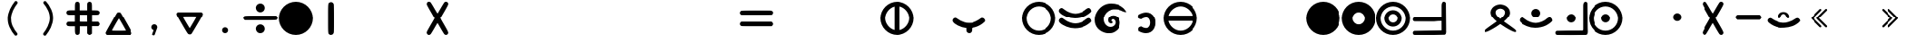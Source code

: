 SplineFontDB: 3.2
FontName: MEh-1.8
FullName: MEh 1.8
FamilyName: MEh
Weight: Regular
Copyright: Copyright (c) 2019, Waldemar
UComments: "2019-10-29: Created with FontForge (http://fontforge.org)"
Version: 1.8
ItalicAngle: 0
UnderlinePosition: -100
UnderlineWidth: 50
Ascent: 800
Descent: 200
InvalidEm: 0
LayerCount: 2
Layer: 0 0 "+BBcEMAQ0BD0EOAQ5 +BD8EOwQwBD0A" 1
Layer: 1 0 "+BB8ENQRABDUENAQ9BDgEOQAA +BD8EOwQwBD0A" 0
XUID: [1021 370 2045899877 19757]
StyleMap: 0x0000
FSType: 0
OS2Version: 0
OS2_WeightWidthSlopeOnly: 0
OS2_UseTypoMetrics: 1
CreationTime: 1572353847
ModificationTime: 1572365981
PfmFamily: 17
TTFWeight: 400
TTFWidth: 5
LineGap: 90
VLineGap: 0
OS2TypoAscent: 0
OS2TypoAOffset: 1
OS2TypoDescent: 0
OS2TypoDOffset: 1
OS2TypoLinegap: 90
OS2WinAscent: 0
OS2WinAOffset: 1
OS2WinDescent: 0
OS2WinDOffset: 1
HheadAscent: 0
HheadAOffset: 1
HheadDescent: 0
HheadDOffset: 1
OS2Vendor: 'PfEd'
MarkAttachClasses: 1
DEI: 91125
LangName: 1033
Encoding: ISO8859-1
UnicodeInterp: none
NameList: AGL For New Fonts
DisplaySize: -48
AntiAlias: 1
FitToEm: 0
WinInfo: 0 21 13
BeginPrivate: 0
EndPrivate
TeXData: 1 0 0 1048576 524288 349525 416643 1048576 349525 783286 444596 497025 792723 393216 433062 380633 303038 157286 324010 404750 52429 2506097 1059062 262144
BeginChars: 256 256

StartChar: F
Encoding: 70 70 0
Width: 1000
VWidth: 0
Flags: H
LayerCount: 2
Fore
SplineSet
117 593 m 0
 133 593 149 584 178 561 c 0
 188 554 199 547 209 540 c 0
 279 482 409 434 500 434 c 0
 601 434 743 492 816 563 c 1
 843.17629899 583.23766946 863.665850792 592.776543422 882.494982069 592.776543422 c 0
 896.229857038 592.776543422 909.081231205 587.700960069 923 578 c 0
 943.084813418 564.027955883 960.119345324 530.229081934 960.119345324 507.235545679 c 0
 960.119345324 503.898175949 959.760483456 500.788439339 959 498 c 0
 952 471 863 402 785 363 c 0
 698.993203928 319.64120198 589.240287946 295.986631121 487.344001649 295.986631121 c 0
 445.885911256 295.986631121 405.728404123 299.902399091 369 308 c 0
 206 343 54 434 41 503 c 0
 40.2012084206 507.393353687 39.8100713887 511.768983263 39.8100713887 516.091494052 c 0
 39.8100713887 544.236857741 56.3933536866 570.130110878 85 584 c 0
 97 590 107 593 117 593 c 0
117 304 m 0
 133 304 149 294 179 272 c 0
 189 264 199 257 209 250 c 0
 279 192 409 145 500 145 c 0
 602 145 743 202 816 274 c 1
 843.433997389 293.845870452 864.394540708 303.470497634 883.455686628 303.470497634 c 0
 897.050148474 303.470497634 909.678466308 298.574852341 923 289 c 0
 943.084813418 274.154703126 960.119345324 241.007717175 960.119345324 218.19345962 c 0
 960.119345324 214.882111085 959.760483456 211.788439339 959 209 c 0
 953 182 863 112 785 73 c 0
 698.436822588 30.0761103743 588.331096891 6.60041281044 485.804456332 6.60041281044 c 0
 445.017001007 6.60041281044 405.429035465 10.3157503316 369 18 c 0
 206 53 54 144 41 214 c 0
 40.2293800299 218.238409835 39.8546634854 222.460323695 39.8546634854 226.633961257 c 0
 39.8546634854 254.95601073 57.1099731738 281.054986587 85 295 c 0
 98 301 107 304 117 304 c 0
EndSplineSet
Validated: 1
EndChar

StartChar: f
Encoding: 102 102 1
Width: 1000
VWidth: 0
Flags: HW
LayerCount: 2
Fore
SplineSet
117 593 m 0
 133 593 149 584 178 561 c 0
 188 554 199 547 209 540 c 0
 279 482 409 434 500 434 c 0
 601 434 743 492 816 563 c 1
 843.17629899 583.23766946 863.665850792 592.776543422 882.494982069 592.776543422 c 0
 896.229857038 592.776543422 909.081231205 587.700960069 923 578 c 0
 943.084813418 564.027955883 960.119345324 530.229081934 960.119345324 507.235545679 c 0
 960.119345324 503.898175949 959.760483456 500.788439339 959 498 c 0
 952 471 863 402 785 363 c 0
 698.993203928 319.64120198 589.240287946 295.986631121 487.344001649 295.986631121 c 0
 445.885911256 295.986631121 405.728404123 299.902399091 369 308 c 0
 206 343 54 434 41 503 c 0
 40.2012084206 507.393353687 39.8100713887 511.768983263 39.8100713887 516.091494052 c 0
 39.8100713887 544.236857741 56.3933536866 570.130110878 85 584 c 0
 97 590 107 593 117 593 c 0
117 304 m 0
 133 304 149 294 179 272 c 0
 189 264 199 257 209 250 c 0
 279 192 409 145 500 145 c 0
 602 145 743 202 816 274 c 1
 843.433997389 293.845870452 864.394540708 303.470497634 883.455686628 303.470497634 c 0
 897.050148474 303.470497634 909.678466308 298.574852341 923 289 c 0
 943.084813418 274.154703126 960.119345324 241.007717175 960.119345324 218.19345962 c 0
 960.119345324 214.882111085 959.760483456 211.788439339 959 209 c 0
 953 182 863 112 785 73 c 0
 698.436822588 30.0761103743 588.331096891 6.60041281044 485.804456332 6.60041281044 c 0
 445.017001007 6.60041281044 405.429035465 10.3157503316 369 18 c 0
 206 53 54 144 41 214 c 0
 40.2293800299 218.238409835 39.8546634854 222.460323695 39.8546634854 226.633961257 c 0
 39.8546634854 254.95601073 57.1099731738 281.054986587 85 295 c 0
 98 301 107 304 117 304 c 0
EndSplineSet
Validated: 1
EndChar

StartChar: G
Encoding: 71 71 2
Width: 1000
VWidth: 0
Flags: H
HStem: 549 164<489.401 681.693>
LayerCount: 2
Fore
SplineSet
337 -101 m 0
 169 -51 53 79 53 250 c 0
 53 324 61 380 97 448 c 0
 180 608 328 713 506 713 c 0
 642 713 764 677 866 585 c 0
 894 561 948 490 948 480 c 0
 948 475 936 474 917 477 c 0
 890 480 865 489 795 520 c 0
 747 541 700 549 626 549 c 0
 551 549 538 547 509 537 c 0
 404 498 329 420 305 324 c 0
 301.270394099 308.595106061 299.486604934 292.822084632 299.486604934 277.022046386 c 0
 299.486604934 195.3852805 347.107639712 113.027258533 420 77 c 0
 441.03468324 66.7163770828 466.22082331 61.6766996351 490.758121693 61.6766996351 c 0
 518.714051501 61.6766996351 545.827746592 68.2184977279 565 81 c 0
 603 106 621 129 629 161 c 0
 631.554907054 170.672148135 632.777661036 180.177777136 632.777661036 189.322399729 c 0
 632.777661036 230.287121067 608.24031867 264.007426971 569 273 c 0
 565.139482355 273.90078745 561.262405159 274.321347903 557.451875385 274.321347903 c 0
 534.520995106 274.321347903 514.000031194 259.091373746 514.000031194 241.634228797 c 0
 514.000031194 239.44921161 514.321516432 237.229303152 515 235 c 0
 518 228 524 221 528 221 c 0
 540.178204708 221 547.737800319 212.275960593 547.737800319 201.07747812 c 0
 547.737800319 196.643590584 546.552715155 191.821795292 544 187 c 0
 540 179 533 170 529 168 c 0
 523.645011653 164.206883254 516.647133192 162.504717565 508.850584266 162.504717565 c 0
 481.704540958 162.504717565 444.876256798 183.139984462 434 208 c 0
 427.724840317 223.592821032 424.77634902 239.547236453 424.77634902 255.161899662 c 0
 424.77634902 321.662100758 478.255009988 382 556 382 c 0
 613 382 648 375 689 338 c 0
 740 293 763 245 763 179 c 0
 763 74 719 -7 626 -64 c 0
 564 -102 530 -114 454 -114 c 0
 398 -114 377 -113 337 -101 c 0
EndSplineSet
Validated: 1
EndChar

StartChar: g
Encoding: 103 103 3
Width: 1000
VWidth: 0
Flags: HW
HStem: 549 164<489.401 681.693>
LayerCount: 2
Fore
SplineSet
337 -101 m 0
 169 -51 53 79 53 250 c 0
 53 324 61 380 97 448 c 0
 180 608 328 713 506 713 c 0
 642 713 764 677 866 585 c 0
 894 561 948 490 948 480 c 0
 948 475 936 474 917 477 c 0
 890 480 865 489 795 520 c 0
 747 541 700 549 626 549 c 0
 551 549 538 547 509 537 c 0
 404 498 329 420 305 324 c 0
 301.270394099 308.595106061 299.486604934 292.822084632 299.486604934 277.022046386 c 0
 299.486604934 195.3852805 347.107639712 113.027258533 420 77 c 0
 441.03468324 66.7163770828 466.22082331 61.6766996351 490.758121693 61.6766996351 c 0
 518.714051501 61.6766996351 545.827746592 68.2184977279 565 81 c 0
 603 106 621 129 629 161 c 0
 631.554907054 170.672148135 632.777661036 180.177777136 632.777661036 189.322399729 c 0
 632.777661036 230.287121067 608.24031867 264.007426971 569 273 c 0
 565.139482355 273.90078745 561.262405159 274.321347903 557.451875385 274.321347903 c 0
 534.520995106 274.321347903 514.000031194 259.091373746 514.000031194 241.634228797 c 0
 514.000031194 239.44921161 514.321516432 237.229303152 515 235 c 0
 518 228 524 221 528 221 c 0
 540.178204708 221 547.737800319 212.275960593 547.737800319 201.07747812 c 0
 547.737800319 196.643590584 546.552715155 191.821795292 544 187 c 0
 540 179 533 170 529 168 c 0
 523.645011653 164.206883254 516.647133192 162.504717565 508.850584266 162.504717565 c 0
 481.704540958 162.504717565 444.876256798 183.139984462 434 208 c 0
 427.724840317 223.592821032 424.77634902 239.547236453 424.77634902 255.161899662 c 0
 424.77634902 321.662100758 478.255009988 382 556 382 c 0
 613 382 648 375 689 338 c 0
 740 293 763 245 763 179 c 0
 763 74 719 -7 626 -64 c 0
 564 -102 530 -114 454 -114 c 0
 398 -114 377 -113 337 -101 c 0
EndSplineSet
Validated: 1
EndChar

StartChar: H
Encoding: 72 72 4
Width: 1000
VWidth: 0
Flags: H
LayerCount: 2
Fore
SplineSet
272 322 m 16
 268.538461538 327.769230769 267.207100592 335.721893491 267.207100592 344.5430132 c 0
 267.207100592 373.946745562 282 413 282 413 c 1
 358.16399969 458.817406064 431.14143971 481.620770064 496.929436844 481.620770064 c 0
 541.703695728 481.620770064 583.14784353 471.058375126 620 450 c 0
 713.316204541 395.876601366 755.158961705 293.375902565 755.158961705 191.855190941 c 0
 755.158961705 130.18766727 739.719789699 68.8817400036 711 19 c 0
 665.874926792 -59.0541806847 587.654852003 -106.244483491 490.398641545 -106.244483491 c 0
 428.165701909 -106.244483491 358.138325546 -86.922188474 284 -44 c 1
 284 -44 277.333333333 -16 277.333333333 10.0740740741 c 0
 277.333333333 23.1111111111 279 35.6666666667 284 44 c 8
 298 69 358 84 358 84 c 1
 416.198051355 50.220711451 459.654835502 37.4767143129 492.61711292 37.4767143129 c 0
 540.64733544 37.4767143129 566.395422643 64.5350102452 583 93 c 0
 598.540368191 120.195644333 605.473448157 152.630507586 605.473448157 184.621093305 c 0
 605.473448157 243.206596543 582.221349576 300.302085957 546 321 c 0
 533.966974006 328.053842824 517.285398318 333.902506097 494.597946924 333.902506097 c 0
 462.607872417 333.902506097 418.676943057 322.27422029 359 286 c 1
 359 286 286 297 272 322 c 16
EndSplineSet
Validated: 1
EndChar

StartChar: h
Encoding: 104 104 5
Width: 1000
VWidth: 0
Flags: HW
LayerCount: 2
Fore
SplineSet
272 322 m 16
 268.538461538 327.769230769 267.207100592 335.721893491 267.207100592 344.5430132 c 0
 267.207100592 373.946745562 282 413 282 413 c 1
 358.16399969 458.817406064 431.14143971 481.620770064 496.929436844 481.620770064 c 0
 541.703695728 481.620770064 583.14784353 471.058375126 620 450 c 0
 713.316204541 395.876601366 755.158961705 293.375902565 755.158961705 191.855190941 c 0
 755.158961705 130.18766727 739.719789699 68.8817400036 711 19 c 0
 665.874926792 -59.0541806847 587.654852003 -106.244483491 490.398641545 -106.244483491 c 0
 428.165701909 -106.244483491 358.138325546 -86.922188474 284 -44 c 1
 284 -44 277.333333333 -16 277.333333333 10.0740740741 c 0
 277.333333333 23.1111111111 279 35.6666666667 284 44 c 8
 298 69 358 84 358 84 c 1
 416.198051355 50.220711451 459.654835502 37.4767143129 492.61711292 37.4767143129 c 0
 540.64733544 37.4767143129 566.395422643 64.5350102452 583 93 c 0
 598.540368191 120.195644333 605.473448157 152.630507586 605.473448157 184.621093305 c 0
 605.473448157 243.206596543 582.221349576 300.302085957 546 321 c 0
 533.966974006 328.053842824 517.285398318 333.902506097 494.597946924 333.902506097 c 0
 462.607872417 333.902506097 418.676943057 322.27422029 359 286 c 1
 359 286 286 297 272 322 c 16
EndSplineSet
Validated: 1
EndChar

StartChar: R
Encoding: 82 82 6
Width: 1000
VWidth: 0
Flags: H
VStem: 630 140<395.157 530.016>
LayerCount: 2
Fore
SplineSet
76 -96 m 0
 67 -93 62 -87 62 -77 c 0
 62 -68 64 -59 70 -50 c 0
 72 -47 80 -38 86 -31 c 0
 112 -6 142 17 277 113 c 0
 311 137 353 167 370 180 c 2
 403 203 l 1
 398 207 l 2
 353 245 316 282 290 315 c 0
 270 340 251 372.341796875 242 397.341796875 c 0
 233.962616006 419.779493858 229.962703354 442.291009626 229.962703354 464.488873482 c 0
 229.962703354 508.574856826 245.739876988 551.423677985 277 590 c 0
 286 601 308 623 319 632 c 0
 333 643 350 654 367 662 c 0
 398 677 413 683 466 692 c 0
 475.110272543 694.143593539 486.518041717 695.138438763 497.760858054 695.138438763 c 0
 507.497422612 695.138438763 517.110272543 694.392304845 525 693 c 0
 576 684 602 677 633 662 c 0
 651 653 659 648 675 636 c 0
 689 626 713 603 723 590 c 0
 756 549 770 504 770 458 c 0
 770 404 743 352 692 294 c 0
 673 272 634 235 606 210 c 2
 597 203 l 1
 600 202 l 2
 601 201 613 192 626 182 c 0
 649 166 678 145 775 76 c 0
 878 2 916 -28 931 -51 c 0
 936.041666667 -58.7916666667 938.5625 -67.2135416667 938.5625 -74.628833912 c 0
 938.5625 -83.3923611111 935.041666667 -90.75 928 -94 c 0
 923 -96 922 -97 912 -97 c 0
 899 -97 886 -93 865 -86 c 0
 802 -63 684 3 572 78 c 0
 548 94 514 118 503 125 c 2
 500 128 l 1
 479 113 l 2
 362 29 209 -59 135 -86 c 0
 114.753299184 -93.0084733594 96.3258094359 -96.9849282725 84.43971309 -96.9849282725 c 0
 81.0621619012 -96.9849282725 78.2128073785 -96.6638422135 76 -96 c 0
523 299 m 0
 540 314 567 341 579 354 c 0
 616 398 630 434 630 472 c 0
 630 488 627 497 622 509 c 0
 608 538 588 554 547 569 c 0
 534.232161804 575.163783957 519.913620235 578.032323243 504.641762827 578.032323243 c 0
 485.226161165 578.032323243 464.269729261 573.395945761 443 565 c 0
 408 552 391 538 379 513 c 0
 372.484692283 500.620915339 369.365323338 485.270384252 369.365323338 469.160965349 c 0
 369.365323338 460.544892221 370.257653858 451.711730709 372 443 c 0
 381 398 418 349 487 290 c 2
 500 279 l 1
 505 283 l 2
 508 285 516 293 523 299 c 0
EndSplineSet
Validated: 1
EndChar

StartChar: r
Encoding: 114 114 7
Width: 1000
VWidth: 0
Flags: HW
VStem: 630 140<395.157 530.016>
LayerCount: 2
Fore
SplineSet
76 -96 m 0
 67 -93 62 -87 62 -77 c 0
 62 -68 64 -59 70 -50 c 0
 72 -47 80 -38 86 -31 c 0
 112 -6 142 17 277 113 c 0
 311 137 353 167 370 180 c 2
 403 203 l 1
 398 207 l 2
 353 245 316 282 290 315 c 0
 270 340 251 372.341796875 242 397.341796875 c 0
 233.962616006 419.779493858 229.962703354 442.291009626 229.962703354 464.488873482 c 0
 229.962703354 508.574856826 245.739876988 551.423677985 277 590 c 0
 286 601 308 623 319 632 c 0
 333 643 350 654 367 662 c 0
 398 677 413 683 466 692 c 0
 475.110272543 694.143593539 486.518041717 695.138438763 497.760858054 695.138438763 c 0
 507.497422612 695.138438763 517.110272543 694.392304845 525 693 c 0
 576 684 602 677 633 662 c 0
 651 653 659 648 675 636 c 0
 689 626 713 603 723 590 c 0
 756 549 770 504 770 458 c 0
 770 404 743 352 692 294 c 0
 673 272 634 235 606 210 c 2
 597 203 l 1
 600 202 l 2
 601 201 613 192 626 182 c 0
 649 166 678 145 775 76 c 0
 878 2 916 -28 931 -51 c 0
 936.041666667 -58.7916666667 938.5625 -67.2135416667 938.5625 -74.628833912 c 0
 938.5625 -83.3923611111 935.041666667 -90.75 928 -94 c 0
 923 -96 922 -97 912 -97 c 0
 899 -97 886 -93 865 -86 c 0
 802 -63 684 3 572 78 c 0
 548 94 514 118 503 125 c 2
 500 128 l 1
 479 113 l 2
 362 29 209 -59 135 -86 c 0
 114.753299184 -93.0084733594 96.3258094359 -96.9849282725 84.43971309 -96.9849282725 c 0
 81.0621619012 -96.9849282725 78.2128073785 -96.6638422135 76 -96 c 0
523 299 m 0
 540 314 567 341 579 354 c 0
 616 398 630 434 630 472 c 0
 630 488 627 497 622 509 c 0
 608 538 588 554 547 569 c 0
 534.232161804 575.163783957 519.913620235 578.032323243 504.641762827 578.032323243 c 0
 485.226161165 578.032323243 464.269729261 573.395945761 443 565 c 0
 408 552 391 538 379 513 c 0
 372.484692283 500.620915339 369.365323338 485.270384252 369.365323338 469.160965349 c 0
 369.365323338 460.544892221 370.257653858 451.711730709 372 443 c 0
 381 398 418 349 487 290 c 2
 500 279 l 1
 505 283 l 2
 508 285 516 293 523 299 c 0
EndSplineSet
Validated: 1
EndChar

StartChar: S
Encoding: 83 83 8
Width: 1000
VWidth: 0
Flags: H
HStem: 326 246<432.883 570.801>
VStem: 378 247<380.199 517.801>
LayerCount: 2
Fore
SplineSet
502 572 m 0
 570 572 625 517 625 449 c 0
 625 381 570 326 502 326 c 0
 434 326 378 381 378 449 c 0
 378 517 434 572 502 572 c 0
117 326 m 0
 133 326 149 315 179 293 c 0
 189 286 199 278 209 272 c 0
 279 213 409 166 500 166 c 0
 601 166 743 224 816 295 c 1
 843.433997389 314.845870452 864.394540708 324.470497634 883.455686628 324.470497634 c 0
 897.050148474 324.470497634 909.678466308 319.574852341 923 310 c 0
 943.084813418 296.027955883 960.119345324 262.229081934 960.119345324 239.235545679 c 0
 960.119345324 235.898175949 959.760483456 232.788439339 959 230 c 0
 953 203 863 133 785 94 c 0
 698.436822588 51.0761103743 588.331096891 27.6004128104 485.804456332 27.6004128104 c 0
 445.017001007 27.6004128104 405.429035465 31.3157503316 369 39 c 0
 206 75 54 166 41 235 c 0
 40.2012084206 239.393353687 39.8100713887 243.768983263 39.8100713887 248.091494052 c 0
 39.8100713887 276.236857741 56.3933536866 302.130110878 85 316 c 0
 98 322 107 326 117 326 c 0
EndSplineSet
Validated: 1
EndChar

StartChar: s
Encoding: 115 115 9
Width: 1000
VWidth: 0
Flags: HW
HStem: 326 246<432.883 570.801>
VStem: 378 247<380.199 517.801>
LayerCount: 2
Fore
SplineSet
502 572 m 0
 570 572 625 517 625 449 c 0
 625 381 570 326 502 326 c 0
 434 326 378 381 378 449 c 0
 378 517 434 572 502 572 c 0
117 326 m 0
 133 326 149 315 179 293 c 0
 189 286 199 278 209 272 c 0
 279 213 409 166 500 166 c 0
 601 166 743 224 816 295 c 1
 843.433997389 314.845870452 864.394540708 324.470497634 883.455686628 324.470497634 c 0
 897.050148474 324.470497634 909.678466308 319.574852341 923 310 c 0
 943.084813418 296.027955883 960.119345324 262.229081934 960.119345324 239.235545679 c 0
 960.119345324 235.898175949 959.760483456 232.788439339 959 230 c 0
 953 203 863 133 785 94 c 0
 698.436822588 51.0761103743 588.331096891 27.6004128104 485.804456332 27.6004128104 c 0
 445.017001007 27.6004128104 405.429035465 31.3157503316 369 39 c 0
 206 75 54 166 41 235 c 0
 40.2012084206 239.393353687 39.8100713887 243.768983263 39.8100713887 248.091494052 c 0
 39.8100713887 276.236857741 56.3933536866 302.130110878 85 316 c 0
 98 322 107 326 117 326 c 0
EndSplineSet
Validated: 1
EndChar

StartChar: Z
Encoding: 90 90 10
Width: 1000
VWidth: 0
Flags: H
VStem: 340 1<339.347 362.141> 341 67<313.492 385.015> 565 92<339.238 411.469>
LayerCount: 2
Fore
SplineSet
368 31 m 0x20
 260 53 155 99 72 173 c 0
 52 190 39 215 39 241 c 0
 39 253 42 266 49 277 c 0
 63 297 89 317 115 317 c 0
 125 317 135 314 144 307 c 0
 199 271 251 230 314 209 c 0
 368 190 422 169 481 169 c 1
 533 169 586 172 634 193 c 1
 702 214 766 247 822 291 c 0
 839 305 861.730095354 316.451250789 883.370445005 316.451250789 c 0
 896.623822305 316.451250789 909.605363951 312.255172444 921 302 c 0
 942.925268942 285.556048294 961.512222479 259.931729227 961.512222479 232.751361866 c 0
 961.512222479 230.17935454 961.34578851 227.593413823 961 225 c 1
 936 181 891 154 851 125 c 0
 722 39 559 25 405 25 c 0
 392 25 380 28 368 31 c 0x20
340 344 m 0xa0
 340 323 360 309 378 309 c 0
 391 309 403 315 409 328 c 0
 419 363 431 401 464 420 c 0
 474.473623917 426.109613952 485.962958926 428.918166854 497.40911251 428.918166854 c 0
 525.305743457 428.918166854 552.945877961 412.235442085 565 386 c 0
 583 357 586 306 631 306 c 0
 653.617088504 306 660.265414498 325.162515012 660.265414498 345.623375047 c 0
 660.265414498 353.207091173 659.352082499 360.969171003 658 368 c 0
 656 376 654 383 652 390 c 0
 632.044649977 456.251762076 564.303380611 491.920535771 498.108309461 491.920535771 c 0
 481.374402825 491.920535771 464.739307929 489.641077979 449 485 c 0
 385 470 340 409 340 344 c 0xa0
340 344 m 0
 340 409 386 470 449 484 c 0
 464.767777507 488.649472855 481.393720523 490.928774303 498.101303954 490.928774303 c 0
 564.042749978 490.928774303 631.255925836 455.423618518 652 390 c 0
 653 383 656 376 657 368 c 0
 658.367001245 360.891593525 659.285516313 353.110457786 659.285516313 345.555778485 c 0
 659.285516313 325.478151934 652.797992529 307 631 307 c 0
 587 307 584 357 565 386 c 0
 549.907898935 410.434830295 525.002512663 429.704773639 497.33636938 429.704773639 c 0
 486.506281658 429.704773639 475.253140829 426.751884497 464 420 c 0
 430 402 418 363 408 329 c 0x60
 402 316 391 310 378 310 c 0
 360 310 340 324 340 344 c 0
408 329 m 0
 408 329 408 329 408 329 c 0
631 307 m 0
 631 307 631 307 631 307 c 0
340 344 m 0xa0
 340 409 385 470 449 485 c 0
 464.544685372 489.583689276 480.963141183 491.824085102 497.487592843 491.824085102 c 0
 563.879404759 491.824085102 631.982270953 455.658151276 652 390 c 0
 655.555555556 377.555555556 659.703703704 361.160493827 659.703703704 346.082304527 c 0
 659.703703704 327.234567901 653.222222222 310.444444444 631 306 c 1
 586 306 583 357 565 386 c 1
 552.945877961 412.235442085 525.305743457 428.918166854 497.40911251 428.918166854 c 0
 485.962958926 428.918166854 474.473623917 426.109613952 464 420 c 0
 431 401 418 363 408 329 c 0x60
 402.870116953 315.583382799 391.200237436 309.796761479 378.950605864 309.796761479 c 0
 360.157578382 309.796761479 340 323.416617201 340 344 c 0xa0
EndSplineSet
Validated: 5
EndChar

StartChar: z
Encoding: 122 122 11
Width: 1000
VWidth: 0
Flags: HW
VStem: 340 1<339.347 362.141> 341 67<313.492 385.015> 565 92<339.238 411.469>
LayerCount: 2
Fore
SplineSet
368 31 m 0x20
 260 53 155 99 72 173 c 0
 52.3961939805 189.899832775 38.732958396 215.482037725 38.732958396 241.097229882 c 0
 38.732958396 253.374708761 41.8718528424 265.659765886 49 277 c 0
 62.710592363 297.205083482 89.4392140159 316.889445793 115.282831191 316.889445793 c 0
 125.253036885 316.889445793 135.09152398 313.959746891 144 307 c 0
 199 271 251 230 314 209 c 0
 368 190 422 169 481 169 c 1
 533 169 586 172 634 193 c 1
 702 214 766 247 822 291 c 0
 839.365006354 305.264112362 861.730095354 316.451250789 883.370445005 316.451250789 c 0
 896.623822305 316.451250789 909.605363951 312.255172444 921 302 c 0
 942.925268942 285.556048294 961.512222479 259.931729227 961.512222479 232.751361866 c 0
 961.512222479 230.17935454 961.34578851 227.593413823 961 225 c 1
 936 181 891 154 851 125 c 0
 722 39 559 25 405 25 c 0
 392 25 380 28 368 31 c 0x20
340 344 m 0xa0
 340 323 360 309 378 309 c 0
 391 309 403 315 409 328 c 0
 419 363 431 401 464 420 c 0
 474.473623917 426.109613952 485.962958926 428.918166854 497.40911251 428.918166854 c 0
 525.305743457 428.918166854 552.945877961 412.235442085 565 386 c 0
 583 357 586 306 631 306 c 0
 653.617088504 306 660.265414498 325.162515012 660.265414498 345.623375047 c 0
 660.265414498 353.207091173 659.352082499 360.969171003 658 368 c 0
 656 376 654 383 652 390 c 0
 632.044649977 456.251762076 564.303380611 491.920535771 498.108309461 491.920535771 c 0
 481.374402825 491.920535771 464.739307929 489.641077979 449 485 c 0
 385 470 340 409 340 344 c 0xa0
340 344 m 0
 340 409 386 470 449 484 c 0
 464.767777507 488.649472855 481.393720523 490.928774303 498.101303954 490.928774303 c 0
 564.042749978 490.928774303 631.255925836 455.423618518 652 390 c 0
 653 383 656 376 657 368 c 0
 658.367001245 360.891593525 659.285516313 353.110457786 659.285516313 345.555778485 c 0
 659.285516313 325.478151934 652.797992529 307 631 307 c 0
 587 307 584 357 565 386 c 0
 549.907898935 410.434830295 525.002512663 429.704773639 497.33636938 429.704773639 c 0
 486.506281658 429.704773639 475.253140829 426.751884497 464 420 c 0
 430 402 418 363 408 329 c 0x60
 402 316 391 310 378 310 c 0
 360 310 340 324 340 344 c 0
408 329 m 0
 408 329 408 329 408 329 c 0
631 307 m 0
 631 307 631 307 631 307 c 0
340 344 m 0xa0
 340 409 385 470 449 485 c 0
 464.544685372 489.583689276 480.963141183 491.824085102 497.487592843 491.824085102 c 0
 563.879404759 491.824085102 631.982270953 455.658151276 652 390 c 0
 655.555555556 377.555555556 659.703703704 361.160493827 659.703703704 346.082304527 c 0
 659.703703704 327.234567901 653.222222222 310.444444444 631 306 c 1
 586 306 583 357 565 386 c 1
 552.945877961 412.235442085 525.305743457 428.918166854 497.40911251 428.918166854 c 0
 485.962958926 428.918166854 474.473623917 426.109613952 464 420 c 0
 431 401 418 363 408 329 c 0x60
 402.870116953 315.583382799 391.200237436 309.796761479 378.950605864 309.796761479 c 0
 360.157578382 309.796761479 340 323.416617201 340 344 c 0xa0
EndSplineSet
Validated: 5
EndChar

StartChar: C
Encoding: 67 67 12
Width: 1000
VWidth: 0
Flags: H
VStem: 421 157<-94.8868 25.6011>
LayerCount: 2
Fore
SplineSet
118 318 m 0
 136 318 150 302 165 294 c 0
 223 250 288 214 358 193 c 1
 400 174.333333333 445.111111111 171.222222222 490.37037037 171.222222222 c 0
 513 171.222222222 535.666666667 172 558 172 c 0
 608 172 655 201 702 218 c 0
 754 238 797 276 844 305 c 1
 854.611730519 313.290414468 866.433126145 316.852138059 878.297219594 316.852138059 c 0
 902.209665108 316.852138059 926.295564732 302.383119218 941 283 c 0
 952.190792766 270.042239956 960.95322847 251.880857638 960.95322847 234.645606572 c 0
 960.95322847 222.618429397 956.686283584 211.042239956 946 202 c 0
 873 128 779 74 679 46 c 1
 649 32 598 38 578 19 c 1
 578 4.13043478261 579.378071834 -11.5047258979 579.378071834 -26.886907208 c 0
 579.378071834 -50.8147448015 576.043478261 -74.1304347826 559 -93 c 0
 544.813666377 -111.762570276 523.297653087 -120.47300844 501.447935727 -120.47300844 c 0
 475.551614107 -120.47300844 449.186537372 -108.237429724 434 -86 c 0
 421.9 -68.4 419.1775 -48.0775 419.1775 -27.36175 c 0
 419.1775 -10.4125 421 6.8 421 23 c 1
 338 33 256 57 181 97 c 0
 131 128 72 156 44 212 c 0
 40.0681774236 220.578521985 38.2763720533 229.476449523 38.2763720533 238.305612043 c 0
 38.2763720533 278.878875922 76.1146796088 318 118 318 c 0
EndSplineSet
Validated: 1
EndChar

StartChar: c
Encoding: 99 99 13
Width: 1000
VWidth: 0
Flags: HW
VStem: 421 157<-94.8868 25.6011>
LayerCount: 2
Fore
SplineSet
118 318 m 0
 136 318 150 302 165 294 c 0
 223 250 288 214 358 193 c 1
 400 174.333333333 445.111111111 171.222222222 490.37037037 171.222222222 c 0
 513 171.222222222 535.666666667 172 558 172 c 0
 608 172 655 201 702 218 c 0
 754 238 797 276 844 305 c 1
 854.611730519 313.290414468 866.433126145 316.852138059 878.297219594 316.852138059 c 0
 902.209665108 316.852138059 926.295564732 302.383119218 941 283 c 0
 952.190792766 270.042239956 960.95322847 251.880857638 960.95322847 234.645606572 c 0
 960.95322847 222.618429397 956.686283584 211.042239956 946 202 c 0
 873 128 779 74 679 46 c 1
 649 32 598 38 578 19 c 1
 578 4.13043478261 579.378071834 -11.5047258979 579.378071834 -26.886907208 c 0
 579.378071834 -50.8147448015 576.043478261 -74.1304347826 559 -93 c 0
 544.813666377 -111.762570276 523.297653087 -120.47300844 501.447935727 -120.47300844 c 0
 475.551614107 -120.47300844 449.186537372 -108.237429724 434 -86 c 0
 421.9 -68.4 419.1775 -48.0775 419.1775 -27.36175 c 0
 419.1775 -10.4125 421 6.8 421 23 c 1
 338 33 256 57 181 97 c 0
 131 128 72 156 44 212 c 0
 40.0681774236 220.578521985 38.2763720533 229.476449523 38.2763720533 238.305612043 c 0
 38.2763720533 278.878875922 76.1146796088 318 118 318 c 0
EndSplineSet
Validated: 1
EndChar

StartChar: M
Encoding: 77 77 14
Width: 1000
VWidth: 0
Flags: H
HStem: -170 21G<370.5 629.5> 750 20G<370.5 629.5> 750 20G<370.5 629.5>
VStem: 30 940<160.449 439.551>
LayerCount: 2
Fore
SplineSet
500 770 m 0xd0
 759 770 970 559 970 300 c 0
 970 41 759 -170 500 -170 c 0
 241 -170 30 41 30 300 c 0
 30 559 241 770 500 770 c 0xd0
EndSplineSet
Validated: 1
EndChar

StartChar: m
Encoding: 109 109 15
Width: 1000
VWidth: 0
Flags: HW
HStem: -170 21G<370.5 629.5> 750 20G<370.5 629.5> 750 20G<370.5 629.5>
VStem: 30 940<160.449 439.551>
LayerCount: 2
Fore
SplineSet
500 770 m 0xd0
 759 770 970 559 970 300 c 0
 970 41 759 -170 500 -170 c 0
 241 -170 30 41 30 300 c 0
 30 559 241 770 500 770 c 0xd0
EndSplineSet
Validated: 1
EndChar

StartChar: N
Encoding: 78 78 16
Width: 1000
VWidth: 0
Flags: H
HStem: -168 298<417.968 582.032> 470 298<417.968 582.032>
VStem: 32 298<217.968 382.032> 670 298<217.968 382.032>
LayerCount: 2
Fore
SplineSet
500 770 m 0
 759 770 968 559 968 300 c 0
 968 41 759 -168 500 -168 c 0
 241 -168 32 41 32 300 c 0
 32 559 241 770 500 770 c 0
500 470 m 0
 406 470 330 394 330 300 c 0
 330 206 406 130 500 130 c 0
 594 130 670 206 670 300 c 0
 670 394 594 470 500 470 c 0
EndSplineSet
Validated: 1
EndChar

StartChar: n
Encoding: 110 110 17
Width: 1000
VWidth: 0
Flags: HW
HStem: -168 298<417.968 582.032> 470 298<417.968 582.032>
VStem: 32 298<217.968 382.032> 670 298<217.968 382.032>
LayerCount: 2
Fore
SplineSet
500 770 m 0
 759 770 968 559 968 300 c 0
 968 41 759 -168 500 -168 c 0
 241 -168 32 41 32 300 c 0
 32 559 241 770 500 770 c 0
500 470 m 0
 406 470 330 394 330 300 c 0
 330 206 406 130 500 130 c 0
 594 130 670 206 670 300 c 0
 670 394 594 470 500 470 c 0
EndSplineSet
Validated: 1
EndChar

StartChar: A
Encoding: 65 65 18
Width: 1000
VWidth: 0
Flags: H
HStem: -170 21G<340.5 599.5> 750 20G<340.5 599.5> 750 20G<340.5 599.5>
VStem: -0 130<193.236 409.053> 392 153<-32 637> 820 120<191.385 416.767>
LayerCount: 2
Fore
SplineSet
-0 300 m 0xdc
 0 559 211 770 470 770 c 0
 729 770 940 559 940 300 c 0
 940 41 729 -170 470 -170 c 0
 211 -170 -0 41 -0 300 c 0xdc
130 302 m 0
 130 154 247 4 392 -32 c 1
 392 637 l 1
 247 601 130 451 130 302 c 0
545 -35 m 1
 697 -4 820 148 820 302 c 0
 820 458 697 609 545 640 c 1
 545 -35 l 1
EndSplineSet
Validated: 1
EndChar

StartChar: a
Encoding: 97 97 19
Width: 1000
VWidth: 0
Flags: HW
HStem: -170 21G<340.5 599.5> 750 20G<340.5 599.5> 750 20G<340.5 599.5>
VStem: -0 130<193.236 409.053> 392 153<-32 637> 820 120<191.385 416.767>
LayerCount: 2
Fore
SplineSet
-0 300 m 0xdc
 0 559 211 770 470 770 c 0
 729 770 940 559 940 300 c 0
 940 41 729 -170 470 -170 c 0
 211 -170 -0 41 -0 300 c 0xdc
130 302 m 0
 130 154 247 4 392 -32 c 1
 392 637 l 1
 247 601 130 451 130 302 c 0
545 -35 m 1
 697 -4 820 148 820 302 c 0
 820 458 697 609 545 640 c 1
 545 -35 l 1
EndSplineSet
Validated: 1
EndChar

StartChar: E
Encoding: 69 69 20
Width: 1000
VWidth: 0
Flags: H
HStem: -170 120<353.223 589.099> 640 130<353.223 589.099>
VStem: -0 128<179.662 409.686> 818 122<179.662 409.686>
LayerCount: 2
Fore
SplineSet
470 770 m 0
 729 770 940 559 940 300 c 0
 940 41 729 -170 470 -170 c 0
 211 -170 -0 41 -0 300 c 0
 -0 559 211 770 470 770 c 0
472 640 m 0
 282 640 128 485 128 295 c 0
 128 105 282 -50 472 -50 c 0
 663 -50 818 105 818 295 c 0
 818 485 663 640 472 640 c 0
EndSplineSet
Validated: 1
EndChar

StartChar: e
Encoding: 101 101 21
Width: 1000
VWidth: 0
Flags: HW
HStem: -170 120<353.223 589.099> 640 130<353.223 589.099>
VStem: -0 128<179.662 409.686> 818 122<179.662 409.686>
LayerCount: 2
Fore
SplineSet
470 770 m 0
 729 770 940 559 940 300 c 0
 940 41 729 -170 470 -170 c 0
 211 -170 -0 41 -0 300 c 0
 -0 559 211 770 470 770 c 0
472 640 m 0
 282 640 128 485 128 295 c 0
 128 105 282 -50 472 -50 c 0
 663 -50 818 105 818 295 c 0
 818 485 663 640 472 640 c 0
EndSplineSet
Validated: 1
EndChar

StartChar: I
Encoding: 73 73 22
Width: 1000
VWidth: 0
Flags: H
HStem: -170 120<361.385 586.767> 225 153<138 807> 640 130<363.236 579.053>
VStem: -0 940<228.556 371.444>
LayerCount: 2
Fore
SplineSet
470 770 m 0
 729 770 940 559 940 300 c 0
 940 41 729 -170 470 -170 c 0
 211 -170 -0 41 -0 300 c 0
 0 559 211 770 470 770 c 0
472 640 m 0
 324 640 174 523 138 378 c 1
 807 378 l 1
 771 523 621 640 472 640 c 0
135 225 m 1
 166 73 318 -50 472 -50 c 0
 628 -50 779 73 810 225 c 1
 135 225 l 1
EndSplineSet
Validated: 1
EndChar

StartChar: i
Encoding: 105 105 23
Width: 1000
VWidth: 0
Flags: HW
HStem: -170 120<361.385 586.767> 225 153<138 807> 640 130<363.236 579.053>
VStem: -0 940<228.556 371.444>
LayerCount: 2
Fore
SplineSet
470 770 m 0
 729 770 940 559 940 300 c 0
 940 41 729 -170 470 -170 c 0
 211 -170 -0 41 -0 300 c 0
 0 559 211 770 470 770 c 0
472 640 m 0
 324 640 174 523 138 378 c 1
 807 378 l 1
 771 523 621 640 472 640 c 0
135 225 m 1
 166 73 318 -50 472 -50 c 0
 628 -50 779 73 810 225 c 1
 135 225 l 1
EndSplineSet
Validated: 1
EndChar

StartChar: O
Encoding: 79 79 24
Width: 1000
VWidth: 0
Flags: H
HStem: -170 120<353.223 589.099> 61 116<403.348 541.315> 426 113<403.348 541.315> 640 130<353.223 589.099>
VStem: -0 128<179.662 409.686> 231 116<233.348 371.095> 596 113<233.348 371.095> 818 122<179.662 409.686>
LayerCount: 2
Fore
SplineSet
470 539 m 0
 602 539 709 432 709 300 c 0
 709 168 602 61 470 61 c 0
 338 61 231 168 231 300 c 0
 231 432 338 539 470 539 c 0
472 426 m 0
 403 426 347 370 347 302 c 0
 347 233 403 177 472 177 c 0
 541 177 596 233 596 302 c 0
 596 370 541 426 472 426 c 0
470 770 m 0
 729 770 940 559 940 300 c 0
 940 41 729 -170 470 -170 c 0
 211 -170 -0 41 -0 300 c 0
 0 559 211 770 470 770 c 0
472 640 m 0
 282 640 128 485 128 295 c 0
 128 105 282 -50 472 -50 c 0
 663 -50 818 105 818 295 c 0
 818 485 663 640 472 640 c 0
EndSplineSet
Validated: 1
EndChar

StartChar: o
Encoding: 111 111 25
Width: 1000
VWidth: 0
Flags: HW
HStem: -170 120<353.223 589.099> 61 116<403.348 541.315> 426 113<403.348 541.315> 640 130<353.223 589.099>
VStem: -0 128<179.662 409.686> 231 116<233.348 371.095> 596 113<233.348 371.095> 818 122<179.662 409.686>
LayerCount: 2
Fore
SplineSet
470 539 m 0
 602 539 709 432 709 300 c 0
 709 168 602 61 470 61 c 0
 338 61 231 168 231 300 c 0
 231 432 338 539 470 539 c 0
472 426 m 0
 403 426 347 370 347 302 c 0
 347 233 403 177 472 177 c 0
 541 177 596 233 596 302 c 0
 596 370 541 426 472 426 c 0
470 770 m 0
 729 770 940 559 940 300 c 0
 940 41 729 -170 470 -170 c 0
 211 -170 -0 41 -0 300 c 0
 0 559 211 770 470 770 c 0
472 640 m 0
 282 640 128 485 128 295 c 0
 128 105 282 -50 472 -50 c 0
 663 -50 818 105 818 295 c 0
 818 485 663 640 472 640 c 0
EndSplineSet
Validated: 1
EndChar

StartChar: U
Encoding: 85 85 26
Width: 1000
VWidth: 0
Flags: H
HStem: -170 120<353.223 589.099> 180 247<405.199 542.801> 640 130<353.223 589.099>
VStem: -0 128<179.662 409.686> 351 246<234.199 372.557> 818 122<179.662 409.686>
LayerCount: 2
Fore
SplineSet
470 770 m 0
 729 770 940 559 940 300 c 0
 940 41 729 -170 470 -170 c 0
 211 -170 -0 41 -0 300 c 0
 0 559 211 770 470 770 c 0
472 640 m 0
 282 640 128 485 128 295 c 0
 128 105 282 -50 472 -50 c 0
 663 -50 818 105 818 295 c 0
 818 485 663 640 472 640 c 0
474 427 m 0
 542 427 597 372 597 303 c 0
 597 235 542 180 474 180 c 0
 406 180 351 235 351 303 c 0
 351 372 406 427 474 427 c 0
EndSplineSet
Validated: 1
EndChar

StartChar: u
Encoding: 117 117 27
Width: 1000
VWidth: 0
Flags: HW
HStem: -170 120<353.223 589.099> 180 247<405.199 542.801> 640 130<353.223 589.099>
VStem: -0 128<179.662 409.686> 351 246<234.199 372.557> 818 122<179.662 409.686>
LayerCount: 2
Fore
SplineSet
470 770 m 0
 729 770 940 559 940 300 c 0
 940 41 729 -170 470 -170 c 0
 211 -170 -0 41 -0 300 c 0
 0 559 211 770 470 770 c 0
472 640 m 0
 282 640 128 485 128 295 c 0
 128 105 282 -50 472 -50 c 0
 663 -50 818 105 818 295 c 0
 818 485 663 640 472 640 c 0
474 427 m 0
 542 427 597 372 597 303 c 0
 597 235 542 180 474 180 c 0
 406 180 351 235 351 303 c 0
 351 372 406 427 474 427 c 0
EndSplineSet
Validated: 1
EndChar

StartChar: W
Encoding: 87 87 28
Width: 1000
VWidth: 0
HStem: 215 233<432.877 567.123>
VStem: 384 232<263.877 398.896>
LayerCount: 2
Fore
SplineSet
500 448 m 0
 564 448 616 396 616 331 c 0
 616 267 564 215 500 215 c 0
 436 215 384 267 384 331 c 0
 384 396 436 448 500 448 c 0
EndSplineSet
Validated: 1
EndChar

StartChar: w
Encoding: 119 119 29
Width: 1000
VWidth: 0
Flags: W
HStem: 215 233<432.877 567.123>
VStem: 384 232<263.877 398.896>
LayerCount: 2
Fore
SplineSet
500 448 m 0
 564 448 616 396 616 331 c 0
 616 267 564 215 500 215 c 0
 436 215 384 267 384 331 c 0
 384 396 436 448 500 448 c 0
EndSplineSet
Validated: 1
EndChar

StartChar: Y
Encoding: 89 89 30
Width: 1000
VWidth: 0
Flags: H
HStem: 257 140
LayerCount: 2
Fore
SplineSet
130 331 m 24
 130 363 179 397.341796875 179 397.341796875 c 1
 821 397.341796875 l 1
 821 397.341796875 868 359 868 325 c 24
 868 293 821 257 821 257 c 1
 179 257 l 1
 179 257 130 297 130 331 c 24
179 327 m 0
 393 327 607 327 821 327 c 1024
EndSplineSet
Validated: 3
EndChar

StartChar: y
Encoding: 121 121 31
Width: 1000
VWidth: 0
Flags: HW
HStem: 257 140
LayerCount: 2
Fore
SplineSet
130 331 m 24
 130 363 179 397.341796875 179 397.341796875 c 1
 821 397.341796875 l 1
 821 397.341796875 868 359 868 325 c 24
 868 293 821 257 821 257 c 1
 179 257 l 1
 179 257 130 297 130 331 c 24
179 327 m 0
 393 327 607 327 821 327 c 1024
EndSplineSet
Validated: 3
EndChar

StartChar: P
Encoding: 80 80 32
Width: 1000
VWidth: 0
Flags: H
HStem: -168 116<67.2103 125.176> -166 128<538.859 833> 212 116<67.2103 362.375> 214 128<538.859 832> 744 20G<865 909.5>
VStem: 833 126<-37.2209 216 342 703.749> 833 119<410.866 743.339>
LayerCount: 2
Fore
SplineSet
896 764 m 0x1c
 923 764 952 742 952 715 c 0x1a
 952 475 959 234 959 -6 c 1
 958.093914538 -12.7309205734 957.774251122 -19.8472042054 957.774251122 -27.1992058111 c 0
 957.774251122 -44.8193739014 959.610374431 -63.7934888126 959.610374431 -82.0615097585 c 0
 959.610374431 -115.057695866 953.620105352 -145.750282413 920 -162 c 1
 821 -162 721 -168 622 -168 c 0x5c
 445 -168 269 -168 92 -168 c 0
 58.7231281841 -168 40.6235904425 -137.05014228 40.6235904425 -106.969977883 c 0
 40.6235904425 -81.9100426235 53.1858268383 -57.4537301346 80 -52 c 1x8c
 331 -52 582 -38 833 -38 c 1
 833 47 832 130 832 214 c 1
 764 214 695 212 627 212 c 0x5a
 448 212 270 214 92 214 c 0
 58.7231281841 214 40.6235904425 244.354668149 40.6235904425 273.893831995 c 0
 40.6235904425 298.503056993 53.1858268383 322.546269865 80 328 c 1x2a
 331 328 582 342 833 342 c 1
 833 440 833 538 833 635 c 0
 833 683 834 764 896 764 c 0x1c
EndSplineSet
Validated: 1
EndChar

StartChar: p
Encoding: 112 112 33
Width: 1000
VWidth: 0
Flags: HW
HStem: -168 116<67.2103 125.176> -166 128<538.859 833> 212 116<67.2103 362.375> 214 128<538.859 832> 744 20G<865 909.5>
VStem: 833 126<-37.2209 216 342 703.749> 833 119<410.866 743.339>
LayerCount: 2
Fore
SplineSet
896 764 m 0x1c
 923 764 952 742 952 715 c 0x1a
 952 475 959 234 959 -6 c 1
 958.093914538 -12.7309205734 957.774251122 -19.8472042054 957.774251122 -27.1992058111 c 0
 957.774251122 -44.8193739014 959.610374431 -63.7934888126 959.610374431 -82.0615097585 c 0
 959.610374431 -115.057695866 953.620105352 -145.750282413 920 -162 c 1
 821 -162 721 -168 622 -168 c 0x5c
 445 -168 269 -168 92 -168 c 0
 58.7231281841 -168 40.6235904425 -137.05014228 40.6235904425 -106.969977883 c 0
 40.6235904425 -81.9100426235 53.1858268383 -57.4537301346 80 -52 c 1x8c
 331 -52 582 -38 833 -38 c 1
 833 47 832 130 832 214 c 1
 764 214 695 212 627 212 c 0x5a
 448 212 270 214 92 214 c 0
 58.7231281841 214 40.6235904425 244.354668149 40.6235904425 273.893831995 c 0
 40.6235904425 298.503056993 53.1858268383 322.546269865 80 328 c 1x2a
 331 328 582 342 833 342 c 1
 833 440 833 538 833 635 c 0
 833 683 834 764 896 764 c 0x1c
EndSplineSet
Validated: 1
EndChar

StartChar: T
Encoding: 84 84 34
Width: 1000
VWidth: 0
Flags: H
HStem: -169 117<69.6179 358.438> -163 124<451.25 833.45> 744 20G<862 909.5>
VStem: 834 124<-36.9023 151.401 390.053 742.784>
LayerCount: 2
Fore
SplineSet
896 764 m 0x70
 923 764 952 741 952 715 c 0
 952 484 958 253 958 21 c 1
 958 -7.05 961.3275 -35.705 961.3275 -63.96675 c 0
 961.3275 -87.09 959.1 -109.95 951 -132 c 0
 939.360088969 -158.771795371 916.20373799 -163.188148489 891.387589445 -163.188148489 c 0
 879.168811313 -163.188148489 866.547648052 -162.117490927 854.700646435 -162.117490927 c 0
 849.266352914 -162.117490927 843.994951837 -162.342769495 839 -163 c 1x70
 591 -163 343 -169 95 -169 c 0
 60.4818944474 -169 41.1519993361 -136.763798247 41.1519993361 -105.942582687 c 0
 41.1519993361 -81.4039998412 53.4046182767 -57.7623327067 80 -52 c 1xb0
 300 -52 520 -39 740 -39 c 1
 744.810344828 -37.6034482759 750.391200951 -37.1218787158 756.387618394 -37.1218787158 c 0
 769.712990488 -37.1218787158 785.090517241 -39.5 798.625 -39.5 c 0
 818.25 -39.5 834 -34.5 834 -10 c 0
 834 199 834 408 834 618 c 0
 834 625.8 833.865 634.3425 833.865 643.259625 c 0
 833.865 693.79 838.2 756.35 896 764 c 0x70
508 426 m 0
 564 426 614 381 624 326 c 0
 626.051384114 317.553124238 627.025241993 309.004320318 627.025241993 300.501183866 c 0
 627.025241993 238.538083054 575.31178493 179 512 179 c 1
 507.425654586 178.40334625 502.873284214 178.114343103 498.360079509 178.114343103 c 0
 434.795538333 178.114343103 379 235.441755692 379 298 c 0
 379 368 438 426 508 426 c 0
EndSplineSet
Validated: 1
EndChar

StartChar: t
Encoding: 116 116 35
Width: 1000
VWidth: 0
Flags: HW
HStem: -169 117<69.6179 358.438> -163 124<451.25 833.45> 744 20G<862 909.5>
VStem: 834 124<-36.9023 151.401 390.053 742.784>
LayerCount: 2
Fore
SplineSet
896 764 m 0x70
 923 764 952 741 952 715 c 0
 952 484 958 253 958 21 c 1
 958 -7.05 961.3275 -35.705 961.3275 -63.96675 c 0
 961.3275 -87.09 959.1 -109.95 951 -132 c 0
 939.360088969 -158.771795371 916.20373799 -163.188148489 891.387589445 -163.188148489 c 0
 879.168811313 -163.188148489 866.547648052 -162.117490927 854.700646435 -162.117490927 c 0
 849.266352914 -162.117490927 843.994951837 -162.342769495 839 -163 c 1x70
 591 -163 343 -169 95 -169 c 0
 60.4818944474 -169 41.1519993361 -136.763798247 41.1519993361 -105.942582687 c 0
 41.1519993361 -81.4039998412 53.4046182767 -57.7623327067 80 -52 c 1xb0
 300 -52 520 -39 740 -39 c 1
 744.810344828 -37.6034482759 750.391200951 -37.1218787158 756.387618394 -37.1218787158 c 0
 769.712990488 -37.1218787158 785.090517241 -39.5 798.625 -39.5 c 0
 818.25 -39.5 834 -34.5 834 -10 c 0
 834 199 834 408 834 618 c 0
 834 625.8 833.865 634.3425 833.865 643.259625 c 0
 833.865 693.79 838.2 756.35 896 764 c 0x70
508 426 m 0
 564 426 614 381 624 326 c 0
 626.051384114 317.553124238 627.025241993 309.004320318 627.025241993 300.501183866 c 0
 627.025241993 238.538083054 575.31178493 179 512 179 c 1
 507.425654586 178.40334625 502.873284214 178.114343103 498.360079509 178.114343103 c 0
 434.795538333 178.114343103 379 235.441755692 379 298 c 0
 379 368 438 426 508 426 c 0
EndSplineSet
Validated: 1
EndChar

StartChar: one
Encoding: 49 49 36
Width: 1000
VWidth: 0
Flags: H
HStem: -168 21G<485.5 507>
VStem: 412 163<-24.8106 629.054>
LayerCount: 2
Fore
SplineSet
452 -157 m 0
 413 -133 412 -148 412 240 c 0
 412 259 412 279 412 300 c 0
 412 334 412 368.341796875 412 397.341796875 c 0
 412 759.341796875 414 741 460 763 c 0
 474 770 482 773 492 773 c 0
 497 773 503 772 511 770 c 0
 538 763 558 743 568 717 c 0
 573 705 575 568 575 301 c 0
 575 -73 574 -98 563 -122 c 0
 550 -151 522 -168 492 -168 c 0
 479 -168 465 -165 452 -157 c 0
EndSplineSet
Validated: 1
EndChar

StartChar: zero
Encoding: 48 48 37
Width: 1000
VWidth: 0
Flags: H
HStem: -170 21G<370.5 629.5> 750 20G<370.5 629.5> 750 20G<370.5 629.5>
VStem: 30 940<160.449 439.551>
LayerCount: 2
Fore
SplineSet
500 770 m 0xd0
 759 770 970 559 970 300 c 0
 970 41 759 -170 500 -170 c 0
 241 -170 30 41 30 300 c 0
 30 559 241 770 500 770 c 0xd0
EndSplineSet
Validated: 1
EndChar

StartChar: four
Encoding: 52 52 38
Width: 1000
VWidth: 0
HStem: -168.999 21.5492G<251.619 259.926 727.217 744.759> 748 20G<257.5 271.5 725.5 749.5>
VStem: 420 163<260.931 340.157>
LayerCount: 2
Fore
SplineSet
224 -149 m 0
 209 -134 202 -120 202 -104 c 0
 202 -93 206 -80 214 -65 c 0
 220 -52 269 34 323 127 c 0
 377 219 420 297 420 301 c 0
 420 304 372 389 314 491 c 0
 255 592 204 685 204 696 c 0
 204 719 214 752 233 762 c 0
 241 766 252 768 263 768 c 0
 280 768 299 763 309 754 c 0
 317 746 363 672 411 589 c 0
 472 483 497 444 504 444 c 0
 504 444 505 445 505 445 c 0
 509 449 548 516 593 593 c 0
 637 670 681 741 690 751 c 0
 702 763 718 769 733 769 c 0
 766 769 798 744 798 707 c 0
 798 688 778 648 696 505 c 0
 639 407 590 322 585 315 c 0
 584 313 583 311 583 308 c 0
 583 293 602.928502967 256.443689868 687 111 c 0
 770.374542716 -32.6284139221 797.789065763 -82.4992510308 797.789065763 -111.523900288 c 0
 797.789065763 -123.925964138 792.783713356 -132.521924328 785 -143 c 0
 772.311798921 -159.917601438 754.03365178 -168.450283782 735.48503555 -168.450283782 c 0
 718.948552895 -168.450283782 702.197098741 -161.668423697 689 -148 c 0
 680 -140 636 -67 589 14 c 0
 543 95 503 162 501 162 c 0
 499 162 459 96 413 16 c 0
 367 -64 323 -137 314 -146 c 0
 303 -159 290 -164.862304688 272 -167.862304688 c 0
 266.38771381 -168.563840462 261.869099713 -168.999487888 257.983807651 -168.999487888 c 0
 245.254300262 -168.999487888 239 -164 224 -149 c 0
EndSplineSet
Validated: 1
EndChar

StartChar: plus
Encoding: 43 43 39
Width: 1000
VWidth: 0
Flags: H
HStem: -170 120<311 695.937> 443 20G<491.5 510>
LayerCount: 2
Fore
SplineSet
172 -170 m 0
 155 -163 134 -131 134 -113 c 0
 134 -103 165 -43 211 38 c 0
 402 370 443 439 455 451 c 0
 464 459 482 463 501 463 c 0
 519 463 537 459 546 452 c 0
 553 446 628 321 712 174 c 0
 830 -30 866 -94 866 -124 c 0
 866 -137 859 -144 850 -153 c 0
 842 -162 831 -170 827 -170 c 0
 754 -170 491 -170 321 -170 c 0
 264.333333333 -170 218.333333333 -170.444444444 193.074074074 -170.444444444 c 0
 180.444444444 -170.444444444 173 -170.333333333 172 -170 c 0
696 -45 m 0
 684 -17 506 285 501 285 c 0
 494 284 316 -22 311 -39 c 0
 311 -40 311 -40 311 -41 c 0
 311 -49 333 -50 503 -50 c 0
 609 -50 696 -48 696 -45 c 0
EndSplineSet
Validated: 1
EndChar

StartChar: slash
Encoding: 47 47 40
Width: 1000
VWidth: 0
Flags: H
HStem: -114 247<426.938 565.729> 240 129<72 785.255> 467 247<426.938 565.855>
VStem: 372 247<-57.2734 78.3613 523.98 659.801>
LayerCount: 2
Fore
SplineSet
453 -108 m 0
 408 -93 372 -38 372 10 c 0
 372 15 371 20 372 24 c 0
 381 79 414 115 466 129 c 0
 477 132 487 133 498 133 c 0
 565 133 619 77 619 10 c 0
 619 -2 618 -14 614 -26 c 0
 600 -81 550 -114 495 -114 c 0
 481 -114 467 -112 453 -108 c 0
53 256 m 1
 37 270 29 287 29 305 c 0
 29 315 31 324 36 333 c 0
 54 366 45 369 313 369 c 0
 366 369 431 369 509 369 c 1
 935 369 l 1
 953 348 l 2
 965 335 971 320 971 305 c 0
 971 296 969 286 964 275 c 0
 948 240 958 240 497 240 c 2
 72 240 l 1
 53 256 l 1
453 474 m 0
 408 488 372 543 372 592 c 0
 372 597 371 601 372 606 c 0
 381 660 414 696 466 710 c 0
 477 713 488 714 499 714 c 0
 565 714 619 659 619 591 c 0
 619 580 618 567 614 555 c 0
 600 502 550 467 495 467 c 0
 481 467 467 469 453 474 c 0
EndSplineSet
Validated: 1
EndChar

StartChar: equal
Encoding: 61 61 41
Width: 1000
VWidth: 0
Flags: H
HStem: 67 130<216.641 928> 403 130<181.775 950.905>
LayerCount: 2
Fore
SplineSet
63 75 m 0
 40.7451963258 87.2401420208 29.0150137413 109.385809773 29.0150137413 131.7925113 c 0
 29.0150137413 149.658825622 36.472953215 167.691102756 52 181 c 2
 71 197 l 1
 500 197 l 1
 928 197 l 1
 949 175 l 2
 963.518518519 160.481481481 970.777777778 145.694101509 970.777777778 130.777269725 c 0
 970.777777778 116.925925926 964.518518519 102.962962963 952 89 c 2
 934 67 l 1
 507 67 l 1
 138 67 78 67 63 75 c 0
53 418 m 1
 43 427 33 441 30 450 c 0
 29.233610751 453.525390545 28.8666211891 457.285722083 28.8666211891 461.176561988 c 0
 28.8666211891 482.669950201 40.065556996 508.145889897 57 520 c 0
 73 530 98 533 477 533 c 0
 698 533 892 533 907 531 c 0
 943 526 971 500 971 472 c 0
 971 448 956 418 940 409 c 0
 932 405 781 403 500 403 c 2
 71 403 l 1
 53 418 l 1
EndSplineSet
Validated: 1
EndChar

StartChar: asterisk
Encoding: 42 42 42
Width: 1000
VWidth: 0
Flags: H
HStem: -171 21G<324 342 660.5 675> 67 131<47.2774 264 399.12 602 736 928> 401 136<49.8747 261 399 599 736 947.825> 751 20G<329.5 341.5 658 671.5> 751 20G<329.5 341.5 658 671.5>
VStem: 264 135<-149.55 67 199.993 401 537 750.125> 602 132<-128 67 198 401 536 751.719>
LayerCount: 2
Fore
SplineSet
294 -158 m 0xf6
 271 -140 264 -110 264 -16 c 2
 264 67 l 1
 173 67 l 2
 72 67 53 72 36 105 c 0
 31 114 29 124 29 133 c 0
 29 151 37 169 53 182 c 0
 71 198 74 198 168 198 c 2
 261 198 l 1
 261 300 l 1
 261 401 l 1
 163 401 l 1
 71 401 64 408 50 422 c 0
 36 435 29 450 29 467 c 0
 29 474 31 481 33 489 c 0
 46 527 62 537 169 537 c 1
 264 537 l 1
 264 631 l 1
 264 738 273 754 311 767 c 0
 319 769 326 770 333 770 c 0
 350 770 365 765 378 751 c 0
 392 737 396 729 396 637 c 1
 396 535 l 1
 500 535 l 1
 602 535 l 1
 602 632 l 2
 602 726 602 729 618 747 c 0
 631 763 649 770 667 770 c 0
 676 770 686 769 695 764 c 0
 728 747 733 728 733 627 c 2
 733 536 l 1
 816 536 l 2
 862 536 909 533 922 529 c 0
 950 521 971 497 971 471 c 0
 971 445 950 412 932 408 c 0
 924 406 877 401 827 401 c 1
 736 401 l 1
 736 300 l 1
 736 198 l 1
 831 198 l 1
 928 198 l 1
 949 177 l 2
 964 162 971 147 971 132 c 0
 971 118 965 104 952 90 c 2
 934 70 l 1
 834 70 l 1
 734 70 l 1
 734 -34 l 1
 734 -134 l 1
 710 -152 l 2
 696 -165 682 -171 668 -171 c 0
 653 -171 638 -164 623 -149 c 2
 602 -128 l 1
 602 -31 l 1
 602 67 l 1
 500 67 l 1
 399 67 l 1
 399 -27 l 1
 399 -77 394 -124 392 -132 c 0
 388 -150 355 -171 329 -171 c 0
 319 -171 303 -165 294 -158 c 0xf6
599 300 m 1
 599 401 l 1
 499 401 l 1
 399 401 l 1
 399 308 l 1
 399 266 398 229 398 214 c 0
 398 210 398 207 398 206 c 0
 401 200 426 198 502 198 c 2
 602 198 l 1
 599 300 l 1
EndSplineSet
Validated: 1
EndChar

StartChar: hyphen
Encoding: 45 45 43
Width: 1000
VWidth: 0
HStem: 355 119<309.036 692.844>
VStem: 135 174<342.5 431.5>
LayerCount: 2
Fore
SplineSet
466 -153 m 0
 448 -144 421 -101 290 127 c 0
 172 332 135 394 135 425 c 0
 135 438 142 445 152 455 c 2
 171 474 l 1
 500 474 l 1
 829 474 l 1
 847 455 l 2
 857 445 865 438 865 424 c 0
 865 393 829 331 713 130 c 0
 629 -15 555 -140 548 -146 c 0
 538 -156 521 -162 503 -162 c 0
 490 -162 477 -159 466 -153 c 0
601 182 m 0
 652 271 693 346 693 350 c 0
 691 353 604 355 499 355 c 0
 358 355 309 353 309 348 c 0
 309 337 497 15 502 15 c 0
 504 17 548 92 601 182 c 0
EndSplineSet
Validated: 1
EndChar

StartChar: parenleft
Encoding: 40 40 44
Width: 1000
VWidth: 0
VStem: 363 90<138.622 437.885>
LayerCount: 2
Fore
SplineSet
559 783 m 0
 566 792 577 796 589 796 c 0
 599 796 610 793 619 785 c 0
 631 775 637 761 637 748 c 0
 637 741 635 734 631 728 c 0
 583 665 540 600 509 530 c 0
 492 493 479 456 469 417 c 0
 460 381 453 344 453 306 c 0
 453 269 454 231 461 195 c 0
 468 156 480 118 495 81 c 0
 512 41 533 3 557 -34 c 0
 578 -66 601 -96 625 -126 c 0
 630 -132 633 -140 633 -148 c 0
 633 -160 627 -174 616 -184 c 0
 606 -192 595 -196 584 -196 c 0
 573 -196 563 -192 556 -184 c 0
 530 -152 504 -119 481 -84 c 0
 454 -43 431 1 412 47 c 2
 394 89 381 133 372 178 c 0
 364 222 363 266 363 310 c 0
 363 354 371 397 382 439 c 2
 393 483 408 526 426 567 c 0
 462 645 508 717 559 783 c 0
EndSplineSet
Validated: 1
EndChar

StartChar: parenright
Encoding: 41 41 45
Width: 1000
VWidth: 0
VStem: 547 90<162.115 461.378>
LayerCount: 2
Fore
SplineSet
375 726 m 0
 370 732 367 740 367 748 c 0
 367 760 373 774 384 784 c 0
 394 792 405 796 416 796 c 0
 427 796 437 792 444 784 c 0
 470 752 496 719 519 684 c 0
 546 643 569 599 588 553 c 0
 606 511 619 467 628 422 c 0
 636 378 637 334 637 290 c 0
 637 246 629 203 618 161 c 0
 607 117 592 74 574 33 c 0
 538 -45 492 -117 441 -183 c 0
 434 -192 423 -196 411 -196 c 0
 401 -196 390 -193 381 -185 c 0
 369 -175 363 -161 363 -148 c 0
 363 -141 365 -134 369 -128 c 0
 417 -65 460 0 491 70 c 0
 508 107 521 144 531 183 c 0
 540 219 547 256 547 294 c 0
 547 331 546 369 539 405 c 0
 532 444 520 482 505 519 c 0
 488 559 467 597 443 634 c 0
 422 666 399 696 375 726 c 0
EndSplineSet
Validated: 1
EndChar

StartChar: comma
Encoding: 44 44 46
Width: 1000
VWidth: 0
Flags: H
HStem: -193 311<483.227 512.677>
VStem: 417 166<-17.2812 90.871>
LayerCount: 2
Fore
SplineSet
500 118 m 0
 546 118 583 81 583 35 c 0
 583 33 583 29 582 26 c 0
 582 24 582 22 581 19 c 0
 580 12 576 2 573 -4 c 2
 512 -174 l 2
 508 -184 497 -193 485 -193 c 0
 483 -193 482 -193 480 -193 c 2
 456 -187 l 2
 446 -185 439 -178 439 -168 c 0
 439 -166 440 -162 441 -159 c 2
 482 -46 l 1
 446 -37 417 -1 417 35 c 0
 417 81 454 118 500 118 c 0
EndSplineSet
Validated: 1
EndChar

StartChar: period
Encoding: 46 46 47
Width: 1000
VWidth: 0
HStem: -128 166<444.129 555.871>
VStem: 417 166<-100.871 10.871>
LayerCount: 2
Fore
SplineSet
417 -45 m 0
 417 1 454 38 500 38 c 0
 546 38 583 1 583 -45 c 0
 583 -91 546 -128 500 -128 c 0
 454 -128 417 -91 417 -45 c 0
EndSplineSet
Validated: 1
EndChar

StartChar: bracketleft
Encoding: 91 91 48
Width: 1000
VWidth: 0
Flags: H
HStem: 549 20G<536.5 544 696 703.5>
LayerCount: 2
Fore
SplineSet
540 569 m 0
 548 569 555 566 561 561 c 0
 566.5 555 569.25 547.5 569.25 540 c 0
 569.25 532.5 566.5 525 561 519 c 2
 341 300 l 1
 561 81 l 2
 566.5 75 569.25 67.5 569.25 60 c 0
 569.25 52.5 566.5 45 561 39 c 0
 555 33.5 547.5 30.75 540 30.75 c 0
 532.5 30.75 525 33.5 519 39 c 2
 279 279 l 2
 273.5 285 270.75 292.5 270.75 300 c 0
 270.75 307.5 273.5 315 279 321 c 0
 280 321 280 321 281 322 c 0
 519 561 l 2
 525 566 533 569 540 569 c 0
700 569 m 0
 707 569 715 566 721 561 c 0
 726.5 555 729.25 547.5 729.25 540 c 0
 729.25 532.5 726.5 525 721 519 c 2
 501 300 l 1
 721 81 l 2
 726.5 75 729.25 67.5 729.25 60 c 0
 729.25 52.5 726.5 45 721 39 c 0
 715 33.5 707.5 30.75 700 30.75 c 0
 692.5 30.75 685 33.5 679 39 c 2
 439 279 l 2
 433.5 285 430.75 292.5 430.75 300 c 0
 430.75 307.5 433.5 315 439 321 c 0
 440 321 440 321 440 322 c 0
 679 561 l 2
 685 566 692 569 700 569 c 0
EndSplineSet
Validated: 1
EndChar

StartChar: bracketright
Encoding: 93 93 49
Width: 1000
VWidth: 0
Flags: H
LayerCount: 2
Fore
SplineSet
460 31 m 0
 452 31 445 34 439 39 c 0
 433.5 45 430.75 52.5 430.75 60 c 0
 430.75 67.5 433.5 75 439 81 c 2
 659 300 l 1
 439 519 l 2
 433.5 525 430.75 532.5 430.75 540 c 0
 430.75 547.5 433.5 555 439 561 c 0
 445 566.5 452.5 569.25 460 569.25 c 0
 467.5 569.25 475 566.5 481 561 c 2
 721 321 l 2
 726.5 315 729.25 307.5 729.25 300 c 0
 729.25 292.5 726.5 285 721 279 c 0
 720 279 720 279 719 278 c 0
 481 39 l 2
 475 34 467 31 460 31 c 0
300 31 m 0
 293 31 285 34 279 39 c 0
 273.5 45 270.75 52.5 270.75 60 c 0
 270.75 67.5 273.5 75 279 81 c 2
 499 300 l 1
 279 519 l 2
 273.5 525 270.75 532.5 270.75 540 c 0
 270.75 547.5 273.5 555 279 561 c 0
 285 566.5 292.5 569.25 300 569.25 c 0
 307.5 569.25 315 566.5 321 561 c 2
 561 321 l 2
 566.5 315 569.25 307.5 569.25 300 c 0
 569.25 292.5 566.5 285 561 279 c 0
 560 279 560 279 560 278 c 0
 321 39 l 2
 315 34 308 31 300 31 c 0
EndSplineSet
Validated: 1
EndChar

StartChar: space
Encoding: 32 32 50
Width: 1000
VWidth: 0
Flags: HW
LayerCount: 2
EndChar

StartChar: exclam
Encoding: 33 33 51
Width: 1000
VWidth: 0
Flags: HW
LayerCount: 2
EndChar

StartChar: quotedbl
Encoding: 34 34 52
Width: 1000
VWidth: 0
Flags: HW
LayerCount: 2
EndChar

StartChar: numbersign
Encoding: 35 35 53
Width: 1000
VWidth: 0
Flags: HW
LayerCount: 2
EndChar

StartChar: dollar
Encoding: 36 36 54
Width: 1000
VWidth: 0
Flags: HW
LayerCount: 2
EndChar

StartChar: percent
Encoding: 37 37 55
Width: 1000
VWidth: 0
Flags: HW
LayerCount: 2
EndChar

StartChar: ampersand
Encoding: 38 38 56
Width: 1000
VWidth: 0
Flags: HW
LayerCount: 2
EndChar

StartChar: quotesingle
Encoding: 39 39 57
Width: 1000
VWidth: 0
Flags: HW
LayerCount: 2
EndChar

StartChar: two
Encoding: 50 50 58
Width: 1000
VWidth: 0
Flags: HW
LayerCount: 2
EndChar

StartChar: three
Encoding: 51 51 59
Width: 1000
VWidth: 0
Flags: HW
LayerCount: 2
EndChar

StartChar: five
Encoding: 53 53 60
Width: 1000
VWidth: 0
Flags: HW
LayerCount: 2
EndChar

StartChar: six
Encoding: 54 54 61
Width: 1000
VWidth: 0
Flags: HW
LayerCount: 2
EndChar

StartChar: seven
Encoding: 55 55 62
Width: 1000
VWidth: 0
Flags: HW
LayerCount: 2
EndChar

StartChar: eight
Encoding: 56 56 63
Width: 1000
VWidth: 0
Flags: HW
LayerCount: 2
EndChar

StartChar: nine
Encoding: 57 57 64
Width: 1000
VWidth: 0
Flags: HW
LayerCount: 2
EndChar

StartChar: colon
Encoding: 58 58 65
Width: 1000
VWidth: 0
Flags: HW
LayerCount: 2
EndChar

StartChar: semicolon
Encoding: 59 59 66
Width: 1000
VWidth: 0
Flags: HW
LayerCount: 2
EndChar

StartChar: less
Encoding: 60 60 67
Width: 1000
VWidth: 0
Flags: HW
LayerCount: 2
EndChar

StartChar: greater
Encoding: 62 62 68
Width: 1000
VWidth: 0
Flags: HW
LayerCount: 2
EndChar

StartChar: question
Encoding: 63 63 69
Width: 1000
VWidth: 0
Flags: HW
LayerCount: 2
EndChar

StartChar: at
Encoding: 64 64 70
Width: 1000
VWidth: 0
Flags: HW
LayerCount: 2
EndChar

StartChar: B
Encoding: 66 66 71
Width: 1000
VWidth: 0
Flags: HW
LayerCount: 2
EndChar

StartChar: D
Encoding: 68 68 72
Width: 1000
VWidth: 0
Flags: HW
LayerCount: 2
EndChar

StartChar: J
Encoding: 74 74 73
Width: 1000
VWidth: 0
Flags: HW
LayerCount: 2
EndChar

StartChar: K
Encoding: 75 75 74
Width: 1000
VWidth: 0
Flags: HW
LayerCount: 2
EndChar

StartChar: L
Encoding: 76 76 75
Width: 1000
VWidth: 0
Flags: HW
LayerCount: 2
EndChar

StartChar: Q
Encoding: 81 81 76
Width: 1000
VWidth: 0
Flags: HW
LayerCount: 2
EndChar

StartChar: V
Encoding: 86 86 77
Width: 1000
VWidth: 0
Flags: HW
LayerCount: 2
EndChar

StartChar: X
Encoding: 88 88 78
Width: 1000
VWidth: 0
Flags: W
HStem: -168.999 21.5492G<251.619 259.926 727.217 744.759> 748 20G<257.5 271.5 725.5 749.5>
VStem: 420 163<260.931 340.157>
LayerCount: 2
Fore
SplineSet
224 -149 m 0
 209 -134 202 -120 202 -104 c 0
 202 -93 206 -80 214 -65 c 0
 220 -52 269 34 323 127 c 0
 377 219 420 297 420 301 c 0
 420 304 372 389 314 491 c 0
 255 592 204 685 204 696 c 0
 204 719 214 752 233 762 c 0
 241 766 252 768 263 768 c 0
 280 768 299 763 309 754 c 0
 317 746 363 672 411 589 c 0
 472 483 497 444 504 444 c 0
 504 444 505 445 505 445 c 0
 509 449 548 516 593 593 c 0
 637 670 681 741 690 751 c 0
 702 763 718 769 733 769 c 0
 766 769 798 744 798 707 c 0
 798 688 778 648 696 505 c 0
 639 407 590 322 585 315 c 0
 584 313 583 311 583 308 c 0
 583 293 602.928502967 256.443689868 687 111 c 0
 770.374542716 -32.6284139221 797.789065763 -82.4992510308 797.789065763 -111.523900288 c 0
 797.789065763 -123.925964138 792.783713356 -132.521924328 785 -143 c 0
 772.311798921 -159.917601438 754.03365178 -168.450283782 735.48503555 -168.450283782 c 0
 718.948552895 -168.450283782 702.197098741 -161.668423697 689 -148 c 0
 680 -140 636 -67 589 14 c 0
 543 95 503 162 501 162 c 0
 499 162 459 96 413 16 c 0
 367 -64 323 -137 314 -146 c 0
 303 -159 290 -164.862304688 272 -167.862304688 c 0
 266.38771381 -168.563840462 261.869099713 -168.999487888 257.983807651 -168.999487888 c 0
 245.254300262 -168.999487888 239 -164 224 -149 c 0
EndSplineSet
EndChar

StartChar: backslash
Encoding: 92 92 79
Width: 1000
VWidth: 0
Flags: HW
LayerCount: 2
EndChar

StartChar: asciicircum
Encoding: 94 94 80
Width: 1000
VWidth: 0
Flags: HW
LayerCount: 2
EndChar

StartChar: underscore
Encoding: 95 95 81
Width: 1000
VWidth: 0
Flags: HW
LayerCount: 2
EndChar

StartChar: grave
Encoding: 96 96 82
Width: 1000
VWidth: 0
Flags: HW
LayerCount: 2
EndChar

StartChar: b
Encoding: 98 98 83
Width: 1000
VWidth: 0
Flags: HW
LayerCount: 2
EndChar

StartChar: d
Encoding: 100 100 84
Width: 1000
VWidth: 0
Flags: HW
LayerCount: 2
EndChar

StartChar: j
Encoding: 106 106 85
Width: 1000
VWidth: 0
Flags: HW
LayerCount: 2
EndChar

StartChar: k
Encoding: 107 107 86
Width: 1000
VWidth: 0
Flags: HW
LayerCount: 2
EndChar

StartChar: l
Encoding: 108 108 87
Width: 1000
VWidth: 0
Flags: HW
LayerCount: 2
EndChar

StartChar: q
Encoding: 113 113 88
Width: 1000
VWidth: 0
Flags: HW
LayerCount: 2
EndChar

StartChar: v
Encoding: 118 118 89
Width: 1000
VWidth: 0
Flags: HW
LayerCount: 2
EndChar

StartChar: x
Encoding: 120 120 90
Width: 1000
VWidth: 0
Flags: W
HStem: -168.999 21.5492G<251.619 259.926 727.217 744.759> 748 20G<257.5 271.5 725.5 749.5>
VStem: 420 163<260.931 340.157>
LayerCount: 2
Fore
SplineSet
224 -149 m 0
 209 -134 202 -120 202 -104 c 0
 202 -93 206 -80 214 -65 c 0
 220 -52 269 34 323 127 c 0
 377 219 420 297 420 301 c 0
 420 304 372 389 314 491 c 0
 255 592 204 685 204 696 c 0
 204 719 214 752 233 762 c 0
 241 766 252 768 263 768 c 0
 280 768 299 763 309 754 c 0
 317 746 363 672 411 589 c 0
 472 483 497 444 504 444 c 0
 504 444 505 445 505 445 c 0
 509 449 548 516 593 593 c 0
 637 670 681 741 690 751 c 0
 702 763 718 769 733 769 c 0
 766 769 798 744 798 707 c 0
 798 688 778 648 696 505 c 0
 639 407 590 322 585 315 c 0
 584 313 583 311 583 308 c 0
 583 293 602.928502967 256.443689868 687 111 c 0
 770.374542716 -32.6284139221 797.789065763 -82.4992510308 797.789065763 -111.523900288 c 0
 797.789065763 -123.925964138 792.783713356 -132.521924328 785 -143 c 0
 772.311798921 -159.917601438 754.03365178 -168.450283782 735.48503555 -168.450283782 c 0
 718.948552895 -168.450283782 702.197098741 -161.668423697 689 -148 c 0
 680 -140 636 -67 589 14 c 0
 543 95 503 162 501 162 c 0
 499 162 459 96 413 16 c 0
 367 -64 323 -137 314 -146 c 0
 303 -159 290 -164.862304688 272 -167.862304688 c 0
 266.38771381 -168.563840462 261.869099713 -168.999487888 257.983807651 -168.999487888 c 0
 245.254300262 -168.999487888 239 -164 224 -149 c 0
EndSplineSet
EndChar

StartChar: braceleft
Encoding: 123 123 91
Width: 1000
VWidth: 0
Flags: HW
LayerCount: 2
EndChar

StartChar: bar
Encoding: 124 124 92
Width: 1000
VWidth: 0
Flags: HW
LayerCount: 2
EndChar

StartChar: braceright
Encoding: 125 125 93
Width: 1000
VWidth: 0
Flags: HW
LayerCount: 2
EndChar

StartChar: asciitilde
Encoding: 126 126 94
Width: 1000
VWidth: 0
Flags: HW
LayerCount: 2
EndChar

StartChar: guillemotleft
Encoding: 171 171 95
Width: 1000
VWidth: 0
Flags: W
HStem: 549 20G<536.5 544 696 703.5>
LayerCount: 2
Fore
SplineSet
540 569 m 0
 548 569 555 566 561 561 c 0
 566.5 555 569.25 547.5 569.25 540 c 0
 569.25 532.5 566.5 525 561 519 c 2
 341 300 l 1
 561 81 l 2
 566.5 75 569.25 67.5 569.25 60 c 0
 569.25 52.5 566.5 45 561 39 c 0
 555 33.5 547.5 30.75 540 30.75 c 0
 532.5 30.75 525 33.5 519 39 c 2
 279 279 l 2
 273.5 285 270.75 292.5 270.75 300 c 0
 270.75 307.5 273.5 315 279 321 c 0
 280 321 280 321 281 322 c 0
 519 561 l 2
 525 566 533 569 540 569 c 0
700 569 m 0
 707 569 715 566 721 561 c 0
 726.5 555 729.25 547.5 729.25 540 c 0
 729.25 532.5 726.5 525 721 519 c 2
 501 300 l 1
 721 81 l 2
 726.5 75 729.25 67.5 729.25 60 c 0
 729.25 52.5 726.5 45 721 39 c 0
 715 33.5 707.5 30.75 700 30.75 c 0
 692.5 30.75 685 33.5 679 39 c 2
 439 279 l 2
 433.5 285 430.75 292.5 430.75 300 c 0
 430.75 307.5 433.5 315 439 321 c 0
 440 321 440 321 440 322 c 0
 679 561 l 2
 685 566 692 569 700 569 c 0
EndSplineSet
EndChar

StartChar: guillemotright
Encoding: 187 187 96
Width: 1000
VWidth: 0
Flags: HW
LayerCount: 2
Fore
SplineSet
460 31 m 0
 452 31 445 34 439 39 c 0
 433.5 45 430.75 52.5 430.75 60 c 0
 430.75 67.5 433.5 75 439 81 c 2
 659 300 l 1
 439 519 l 2
 433.5 525 430.75 532.5 430.75 540 c 0
 430.75 547.5 433.5 555 439 561 c 0
 445 566.5 452.5 569.25 460 569.25 c 0
 467.5 569.25 475 566.5 481 561 c 2
 721 321 l 2
 726.5 315 729.25 307.5 729.25 300 c 0
 729.25 292.5 726.5 285 721 279 c 0
 720 279 720 279 719 278 c 0
 481 39 l 2
 475 34 467 31 460 31 c 0
300 31 m 0
 293 31 285 34 279 39 c 0
 273.5 45 270.75 52.5 270.75 60 c 0
 270.75 67.5 273.5 75 279 81 c 2
 499 300 l 1
 279 519 l 2
 273.5 525 270.75 532.5 270.75 540 c 0
 270.75 547.5 273.5 555 279 561 c 0
 285 566.5 292.5 569.25 300 569.25 c 0
 307.5 569.25 315 566.5 321 561 c 2
 561 321 l 2
 566.5 315 569.25 307.5 569.25 300 c 0
 569.25 292.5 566.5 285 561 279 c 0
 560 279 560 279 560 278 c 0
 321 39 l 2
 315 34 308 31 300 31 c 0
EndSplineSet
EndChar

StartChar: uni007F
Encoding: 127 127 97
Width: 1000
VWidth: 0
Flags: HW
LayerCount: 2
EndChar

StartChar: uni0080
Encoding: 128 128 98
Width: 1000
VWidth: 0
Flags: HW
LayerCount: 2
EndChar

StartChar: uni0081
Encoding: 129 129 99
Width: 1000
VWidth: 0
Flags: HW
LayerCount: 2
EndChar

StartChar: uni0082
Encoding: 130 130 100
Width: 1000
VWidth: 0
Flags: HW
LayerCount: 2
EndChar

StartChar: uni0083
Encoding: 131 131 101
Width: 1000
VWidth: 0
Flags: HW
LayerCount: 2
EndChar

StartChar: uni0084
Encoding: 132 132 102
Width: 1000
VWidth: 0
Flags: HW
LayerCount: 2
EndChar

StartChar: uni0085
Encoding: 133 133 103
Width: 1000
VWidth: 0
Flags: HW
LayerCount: 2
EndChar

StartChar: uni0086
Encoding: 134 134 104
Width: 1000
VWidth: 0
Flags: HW
LayerCount: 2
EndChar

StartChar: uni0087
Encoding: 135 135 105
Width: 1000
VWidth: 0
Flags: HW
LayerCount: 2
EndChar

StartChar: uni0088
Encoding: 136 136 106
Width: 1000
VWidth: 0
Flags: HW
LayerCount: 2
EndChar

StartChar: uni0089
Encoding: 137 137 107
Width: 1000
VWidth: 0
Flags: HW
LayerCount: 2
EndChar

StartChar: uni008A
Encoding: 138 138 108
Width: 1000
VWidth: 0
Flags: HW
LayerCount: 2
EndChar

StartChar: uni008B
Encoding: 139 139 109
Width: 1000
VWidth: 0
Flags: HW
LayerCount: 2
EndChar

StartChar: uni008C
Encoding: 140 140 110
Width: 1000
VWidth: 0
Flags: HW
LayerCount: 2
EndChar

StartChar: uni008D
Encoding: 141 141 111
Width: 1000
VWidth: 0
Flags: HW
LayerCount: 2
EndChar

StartChar: uni008E
Encoding: 142 142 112
Width: 1000
VWidth: 0
Flags: HW
LayerCount: 2
EndChar

StartChar: uni008F
Encoding: 143 143 113
Width: 1000
VWidth: 0
Flags: HW
LayerCount: 2
EndChar

StartChar: uni0090
Encoding: 144 144 114
Width: 1000
VWidth: 0
Flags: HW
LayerCount: 2
EndChar

StartChar: uni0091
Encoding: 145 145 115
Width: 1000
VWidth: 0
Flags: HW
LayerCount: 2
EndChar

StartChar: uni0092
Encoding: 146 146 116
Width: 1000
VWidth: 0
Flags: HW
LayerCount: 2
EndChar

StartChar: uni0093
Encoding: 147 147 117
Width: 1000
VWidth: 0
Flags: HW
LayerCount: 2
EndChar

StartChar: uni0094
Encoding: 148 148 118
Width: 1000
VWidth: 0
Flags: HW
LayerCount: 2
EndChar

StartChar: uni0095
Encoding: 149 149 119
Width: 1000
VWidth: 0
Flags: HW
LayerCount: 2
EndChar

StartChar: uni0096
Encoding: 150 150 120
Width: 1000
VWidth: 0
Flags: HW
LayerCount: 2
EndChar

StartChar: uni0097
Encoding: 151 151 121
Width: 1000
VWidth: 0
Flags: HW
LayerCount: 2
EndChar

StartChar: uni0098
Encoding: 152 152 122
Width: 1000
VWidth: 0
Flags: HW
LayerCount: 2
EndChar

StartChar: uni0099
Encoding: 153 153 123
Width: 1000
VWidth: 0
Flags: HW
LayerCount: 2
EndChar

StartChar: uni009A
Encoding: 154 154 124
Width: 1000
VWidth: 0
Flags: HW
LayerCount: 2
EndChar

StartChar: uni009B
Encoding: 155 155 125
Width: 1000
VWidth: 0
Flags: HW
LayerCount: 2
EndChar

StartChar: uni009C
Encoding: 156 156 126
Width: 1000
VWidth: 0
Flags: HW
LayerCount: 2
EndChar

StartChar: uni009D
Encoding: 157 157 127
Width: 1000
VWidth: 0
Flags: HW
LayerCount: 2
EndChar

StartChar: uni009E
Encoding: 158 158 128
Width: 1000
VWidth: 0
Flags: HW
LayerCount: 2
EndChar

StartChar: uni009F
Encoding: 159 159 129
Width: 1000
VWidth: 0
Flags: HW
LayerCount: 2
EndChar

StartChar: uni00A0
Encoding: 160 160 130
Width: 1000
VWidth: 0
Flags: HW
LayerCount: 2
EndChar

StartChar: exclamdown
Encoding: 161 161 131
Width: 1000
VWidth: 0
Flags: HW
LayerCount: 2
EndChar

StartChar: cent
Encoding: 162 162 132
Width: 1000
VWidth: 0
Flags: HW
LayerCount: 2
EndChar

StartChar: sterling
Encoding: 163 163 133
Width: 1000
VWidth: 0
Flags: HW
LayerCount: 2
EndChar

StartChar: currency
Encoding: 164 164 134
Width: 1000
VWidth: 0
Flags: HW
LayerCount: 2
EndChar

StartChar: yen
Encoding: 165 165 135
Width: 1000
VWidth: 0
Flags: HW
LayerCount: 2
EndChar

StartChar: brokenbar
Encoding: 166 166 136
Width: 1000
VWidth: 0
Flags: HW
LayerCount: 2
EndChar

StartChar: section
Encoding: 167 167 137
Width: 1000
VWidth: 0
Flags: HW
LayerCount: 2
EndChar

StartChar: dieresis
Encoding: 168 168 138
Width: 1000
VWidth: 0
Flags: HW
LayerCount: 2
EndChar

StartChar: copyright
Encoding: 169 169 139
Width: 1000
VWidth: 0
Flags: HW
LayerCount: 2
EndChar

StartChar: ordfeminine
Encoding: 170 170 140
Width: 1000
VWidth: 0
Flags: HW
LayerCount: 2
EndChar

StartChar: logicalnot
Encoding: 172 172 141
Width: 1000
VWidth: 0
Flags: HW
LayerCount: 2
EndChar

StartChar: uni00AD
Encoding: 173 173 142
Width: 1000
VWidth: 0
Flags: HW
LayerCount: 2
EndChar

StartChar: registered
Encoding: 174 174 143
Width: 1000
VWidth: 0
Flags: HW
LayerCount: 2
EndChar

StartChar: macron
Encoding: 175 175 144
Width: 1000
VWidth: 0
Flags: HW
LayerCount: 2
EndChar

StartChar: degree
Encoding: 176 176 145
Width: 1000
VWidth: 0
Flags: HW
LayerCount: 2
EndChar

StartChar: plusminus
Encoding: 177 177 146
Width: 1000
VWidth: 0
Flags: HW
LayerCount: 2
EndChar

StartChar: uni00B2
Encoding: 178 178 147
Width: 1000
VWidth: 0
Flags: HW
LayerCount: 2
EndChar

StartChar: uni00B3
Encoding: 179 179 148
Width: 1000
VWidth: 0
Flags: HW
LayerCount: 2
EndChar

StartChar: acute
Encoding: 180 180 149
Width: 1000
VWidth: 0
Flags: HW
LayerCount: 2
EndChar

StartChar: mu
Encoding: 181 181 150
Width: 1000
VWidth: 0
Flags: HW
LayerCount: 2
EndChar

StartChar: paragraph
Encoding: 182 182 151
Width: 1000
VWidth: 0
Flags: HW
LayerCount: 2
EndChar

StartChar: periodcentered
Encoding: 183 183 152
Width: 1000
VWidth: 0
Flags: HW
LayerCount: 2
EndChar

StartChar: cedilla
Encoding: 184 184 153
Width: 1000
VWidth: 0
Flags: HW
LayerCount: 2
EndChar

StartChar: uni00B9
Encoding: 185 185 154
Width: 1000
VWidth: 0
Flags: HW
LayerCount: 2
EndChar

StartChar: ordmasculine
Encoding: 186 186 155
Width: 1000
VWidth: 0
Flags: HW
LayerCount: 2
EndChar

StartChar: onequarter
Encoding: 188 188 156
Width: 1000
VWidth: 0
Flags: HW
LayerCount: 2
EndChar

StartChar: onehalf
Encoding: 189 189 157
Width: 1000
VWidth: 0
Flags: HW
LayerCount: 2
EndChar

StartChar: threequarters
Encoding: 190 190 158
Width: 1000
VWidth: 0
Flags: HW
LayerCount: 2
EndChar

StartChar: questiondown
Encoding: 191 191 159
Width: 1000
VWidth: 0
Flags: HW
LayerCount: 2
EndChar

StartChar: Agrave
Encoding: 192 192 160
Width: 1000
VWidth: 0
Flags: HW
LayerCount: 2
EndChar

StartChar: Aacute
Encoding: 193 193 161
Width: 1000
VWidth: 0
Flags: HW
LayerCount: 2
EndChar

StartChar: Acircumflex
Encoding: 194 194 162
Width: 1000
VWidth: 0
Flags: HW
LayerCount: 2
EndChar

StartChar: Atilde
Encoding: 195 195 163
Width: 1000
VWidth: 0
Flags: HW
LayerCount: 2
EndChar

StartChar: Adieresis
Encoding: 196 196 164
Width: 1000
VWidth: 0
Flags: HW
LayerCount: 2
EndChar

StartChar: Aring
Encoding: 197 197 165
Width: 1000
VWidth: 0
Flags: HW
LayerCount: 2
EndChar

StartChar: AE
Encoding: 198 198 166
Width: 1000
VWidth: 0
Flags: HW
LayerCount: 2
EndChar

StartChar: Ccedilla
Encoding: 199 199 167
Width: 1000
VWidth: 0
Flags: HW
LayerCount: 2
EndChar

StartChar: Egrave
Encoding: 200 200 168
Width: 1000
VWidth: 0
Flags: HW
LayerCount: 2
EndChar

StartChar: Eacute
Encoding: 201 201 169
Width: 1000
VWidth: 0
Flags: HW
LayerCount: 2
EndChar

StartChar: Ecircumflex
Encoding: 202 202 170
Width: 1000
VWidth: 0
Flags: HW
LayerCount: 2
EndChar

StartChar: Edieresis
Encoding: 203 203 171
Width: 1000
VWidth: 0
Flags: HW
LayerCount: 2
EndChar

StartChar: Igrave
Encoding: 204 204 172
Width: 1000
VWidth: 0
Flags: HW
LayerCount: 2
EndChar

StartChar: Iacute
Encoding: 205 205 173
Width: 1000
VWidth: 0
Flags: HW
LayerCount: 2
EndChar

StartChar: Icircumflex
Encoding: 206 206 174
Width: 1000
VWidth: 0
Flags: HW
LayerCount: 2
EndChar

StartChar: Idieresis
Encoding: 207 207 175
Width: 1000
VWidth: 0
Flags: HW
LayerCount: 2
EndChar

StartChar: Eth
Encoding: 208 208 176
Width: 1000
VWidth: 0
Flags: HW
LayerCount: 2
EndChar

StartChar: Ntilde
Encoding: 209 209 177
Width: 1000
VWidth: 0
Flags: HW
LayerCount: 2
EndChar

StartChar: Ograve
Encoding: 210 210 178
Width: 1000
VWidth: 0
Flags: HW
LayerCount: 2
EndChar

StartChar: Oacute
Encoding: 211 211 179
Width: 1000
VWidth: 0
Flags: HW
LayerCount: 2
EndChar

StartChar: Ocircumflex
Encoding: 212 212 180
Width: 1000
VWidth: 0
Flags: HW
LayerCount: 2
EndChar

StartChar: Otilde
Encoding: 213 213 181
Width: 1000
VWidth: 0
Flags: HW
LayerCount: 2
EndChar

StartChar: Odieresis
Encoding: 214 214 182
Width: 1000
VWidth: 0
Flags: HW
LayerCount: 2
EndChar

StartChar: Oslash
Encoding: 216 216 183
Width: 1000
VWidth: 0
Flags: HW
LayerCount: 2
EndChar

StartChar: Ugrave
Encoding: 217 217 184
Width: 1000
VWidth: 0
Flags: HW
LayerCount: 2
EndChar

StartChar: Uacute
Encoding: 218 218 185
Width: 1000
VWidth: 0
Flags: HW
LayerCount: 2
EndChar

StartChar: Ucircumflex
Encoding: 219 219 186
Width: 1000
VWidth: 0
Flags: HW
LayerCount: 2
EndChar

StartChar: Udieresis
Encoding: 220 220 187
Width: 1000
VWidth: 0
Flags: HW
LayerCount: 2
EndChar

StartChar: Yacute
Encoding: 221 221 188
Width: 1000
VWidth: 0
Flags: HW
LayerCount: 2
EndChar

StartChar: Thorn
Encoding: 222 222 189
Width: 1000
VWidth: 0
Flags: HW
LayerCount: 2
EndChar

StartChar: germandbls
Encoding: 223 223 190
Width: 1000
VWidth: 0
Flags: HW
LayerCount: 2
EndChar

StartChar: agrave
Encoding: 224 224 191
Width: 1000
VWidth: 0
Flags: HW
LayerCount: 2
EndChar

StartChar: aacute
Encoding: 225 225 192
Width: 1000
VWidth: 0
Flags: HW
LayerCount: 2
EndChar

StartChar: acircumflex
Encoding: 226 226 193
Width: 1000
VWidth: 0
Flags: HW
LayerCount: 2
EndChar

StartChar: atilde
Encoding: 227 227 194
Width: 1000
VWidth: 0
Flags: HW
LayerCount: 2
EndChar

StartChar: adieresis
Encoding: 228 228 195
Width: 1000
VWidth: 0
Flags: HW
LayerCount: 2
EndChar

StartChar: aring
Encoding: 229 229 196
Width: 1000
VWidth: 0
Flags: HW
LayerCount: 2
EndChar

StartChar: ae
Encoding: 230 230 197
Width: 1000
VWidth: 0
Flags: HW
LayerCount: 2
EndChar

StartChar: multiply
Encoding: 215 215 198
Width: 1000
VWidth: 0
Flags: W
HStem: -171 21G<324 342 660.5 675> 67 131<47.2774 264 399.12 602 736 928> 401 136<49.8747 261 399 599 736 947.825> 751 20G<329.5 341.5 658 671.5> 751 20G<329.5 341.5 658 671.5>
VStem: 264 135<-149.55 67 199.993 401 537 750.125> 602 132<-128 67 198 401 536 751.719>
LayerCount: 2
Fore
SplineSet
294 -158 m 0xf6
 271 -140 264 -110 264 -16 c 2
 264 67 l 1
 173 67 l 2
 72 67 53 72 36 105 c 0
 31 114 29 124 29 133 c 0
 29 151 37 169 53 182 c 0
 71 198 74 198 168 198 c 2
 261 198 l 1
 261 300 l 1
 261 401 l 1
 163 401 l 1
 71 401 64 408 50 422 c 0
 36 435 29 450 29 467 c 0
 29 474 31 481 33 489 c 0
 46 527 62 537 169 537 c 1
 264 537 l 1
 264 631 l 1
 264 738 273 754 311 767 c 0
 319 769 326 770 333 770 c 0
 350 770 365 765 378 751 c 0
 392 737 396 729 396 637 c 1
 396 535 l 1
 500 535 l 1
 602 535 l 1
 602 632 l 2
 602 726 602 729 618 747 c 0
 631 763 649 770 667 770 c 0
 676 770 686 769 695 764 c 0
 728 747 733 728 733 627 c 2
 733 536 l 1
 816 536 l 2
 862 536 909 533 922 529 c 0
 950 521 971 497 971 471 c 0
 971 445 950 412 932 408 c 0
 924 406 877 401 827 401 c 1
 736 401 l 1
 736 300 l 1
 736 198 l 1
 831 198 l 1
 928 198 l 1
 949 177 l 2
 964 162 971 147 971 132 c 0
 971 118 965 104 952 90 c 2
 934 70 l 1
 834 70 l 1
 734 70 l 1
 734 -34 l 1
 734 -134 l 1
 710 -152 l 2
 696 -165 682 -171 668 -171 c 0
 653 -171 638 -164 623 -149 c 2
 602 -128 l 1
 602 -31 l 1
 602 67 l 1
 500 67 l 1
 399 67 l 1
 399 -27 l 1
 399 -77 394 -124 392 -132 c 0
 388 -150 355 -171 329 -171 c 0
 319 -171 303 -165 294 -158 c 0xf6
599 300 m 1
 599 401 l 1
 499 401 l 1
 399 401 l 1
 399 308 l 1
 399 266 398 229 398 214 c 0
 398 210 398 207 398 206 c 0
 401 200 426 198 502 198 c 2
 602 198 l 1
 599 300 l 1
EndSplineSet
EndChar

StartChar: divide
Encoding: 247 247 199
Width: 1000
VWidth: 0
Flags: W
HStem: -114 247<426.938 565.729> 240 129<72 785.255> 467 247<426.938 565.855>
VStem: 372 247<-57.2734 78.3613 523.98 659.801>
LayerCount: 2
Fore
SplineSet
453 -108 m 0
 408 -93 372 -38 372 10 c 0
 372 15 371 20 372 24 c 0
 381 79 414 115 466 129 c 0
 477 132 487 133 498 133 c 0
 565 133 619 77 619 10 c 0
 619 -2 618 -14 614 -26 c 0
 600 -81 550 -114 495 -114 c 0
 481 -114 467 -112 453 -108 c 0
53 256 m 1
 37 270 29 287 29 305 c 0
 29 315 31 324 36 333 c 0
 54 366 45 369 313 369 c 0
 366 369 431 369 509 369 c 1
 935 369 l 1
 953 348 l 2
 965 335 971 320 971 305 c 0
 971 296 969 286 964 275 c 0
 948 240 958 240 497 240 c 2
 72 240 l 1
 53 256 l 1
453 474 m 0
 408 488 372 543 372 592 c 0
 372 597 371 601 372 606 c 0
 381 660 414 696 466 710 c 0
 477 713 488 714 499 714 c 0
 565 714 619 659 619 591 c 0
 619 580 618 567 614 555 c 0
 600 502 550 467 495 467 c 0
 481 467 467 469 453 474 c 0
EndSplineSet
EndChar

StartChar: oslash
Encoding: 248 248 200
Width: 1000
VWidth: 0
Flags: HW
LayerCount: 2
EndChar

StartChar: ugrave
Encoding: 249 249 201
Width: 1000
VWidth: 0
Flags: HW
LayerCount: 2
EndChar

StartChar: uacute
Encoding: 250 250 202
Width: 1000
VWidth: 0
Flags: HW
LayerCount: 2
EndChar

StartChar: ucircumflex
Encoding: 251 251 203
Width: 1000
VWidth: 0
Flags: HW
LayerCount: 2
EndChar

StartChar: ccedilla
Encoding: 231 231 204
Width: 1000
VWidth: 0
Flags: HW
LayerCount: 2
EndChar

StartChar: egrave
Encoding: 232 232 205
Width: 1000
VWidth: 0
Flags: HW
LayerCount: 2
EndChar

StartChar: eacute
Encoding: 233 233 206
Width: 1000
VWidth: 0
Flags: HW
LayerCount: 2
EndChar

StartChar: ecircumflex
Encoding: 234 234 207
Width: 1000
VWidth: 0
Flags: HW
LayerCount: 2
EndChar

StartChar: edieresis
Encoding: 235 235 208
Width: 1000
VWidth: 0
Flags: HW
LayerCount: 2
EndChar

StartChar: igrave
Encoding: 236 236 209
Width: 1000
VWidth: 0
Flags: HW
LayerCount: 2
EndChar

StartChar: iacute
Encoding: 237 237 210
Width: 1000
VWidth: 0
Flags: HW
LayerCount: 2
EndChar

StartChar: icircumflex
Encoding: 238 238 211
Width: 1000
VWidth: 0
Flags: HW
LayerCount: 2
EndChar

StartChar: idieresis
Encoding: 239 239 212
Width: 1000
VWidth: 0
Flags: HW
LayerCount: 2
EndChar

StartChar: eth
Encoding: 240 240 213
Width: 1000
VWidth: 0
Flags: HW
LayerCount: 2
EndChar

StartChar: ntilde
Encoding: 241 241 214
Width: 1000
VWidth: 0
Flags: HW
LayerCount: 2
EndChar

StartChar: ograve
Encoding: 242 242 215
Width: 1000
VWidth: 0
Flags: HW
LayerCount: 2
EndChar

StartChar: oacute
Encoding: 243 243 216
Width: 1000
VWidth: 0
Flags: HW
LayerCount: 2
EndChar

StartChar: ocircumflex
Encoding: 244 244 217
Width: 1000
VWidth: 0
Flags: HW
LayerCount: 2
EndChar

StartChar: otilde
Encoding: 245 245 218
Width: 1000
VWidth: 0
Flags: HW
LayerCount: 2
EndChar

StartChar: odieresis
Encoding: 246 246 219
Width: 1000
VWidth: 0
Flags: HW
LayerCount: 2
EndChar

StartChar: udieresis
Encoding: 252 252 220
Width: 1000
VWidth: 0
Flags: HW
LayerCount: 2
EndChar

StartChar: yacute
Encoding: 253 253 221
Width: 1000
VWidth: 0
Flags: HW
LayerCount: 2
EndChar

StartChar: thorn
Encoding: 254 254 222
Width: 1000
VWidth: 0
Flags: HW
LayerCount: 2
EndChar

StartChar: ydieresis
Encoding: 255 255 223
Width: 1000
VWidth: 0
Flags: HW
LayerCount: 2
EndChar

StartChar: uni0000
Encoding: 0 0 224
Width: 1000
VWidth: 0
Flags: HW
LayerCount: 2
EndChar

StartChar: uni0001
Encoding: 1 1 225
Width: 1000
VWidth: 0
Flags: HW
LayerCount: 2
EndChar

StartChar: uni0002
Encoding: 2 2 226
Width: 1000
VWidth: 0
Flags: HW
LayerCount: 2
EndChar

StartChar: uni0003
Encoding: 3 3 227
Width: 1000
VWidth: 0
Flags: HW
LayerCount: 2
EndChar

StartChar: uni0004
Encoding: 4 4 228
Width: 1000
VWidth: 0
Flags: HW
LayerCount: 2
EndChar

StartChar: uni0005
Encoding: 5 5 229
Width: 1000
VWidth: 0
Flags: HW
LayerCount: 2
EndChar

StartChar: uni0006
Encoding: 6 6 230
Width: 1000
VWidth: 0
Flags: HW
LayerCount: 2
EndChar

StartChar: uni0007
Encoding: 7 7 231
Width: 1000
VWidth: 0
Flags: HW
LayerCount: 2
EndChar

StartChar: uni0008
Encoding: 8 8 232
Width: 1000
VWidth: 0
Flags: HW
LayerCount: 2
EndChar

StartChar: uni0009
Encoding: 9 9 233
Width: 1000
VWidth: 0
Flags: HW
LayerCount: 2
EndChar

StartChar: uni000A
Encoding: 10 10 234
Width: 1000
VWidth: 0
Flags: HW
LayerCount: 2
EndChar

StartChar: uni000B
Encoding: 11 11 235
Width: 1000
VWidth: 0
Flags: HW
LayerCount: 2
EndChar

StartChar: uni000C
Encoding: 12 12 236
Width: 1000
VWidth: 0
Flags: HW
LayerCount: 2
EndChar

StartChar: uni000D
Encoding: 13 13 237
Width: 1000
VWidth: 0
Flags: HW
LayerCount: 2
EndChar

StartChar: uni000E
Encoding: 14 14 238
Width: 1000
VWidth: 0
Flags: HW
LayerCount: 2
EndChar

StartChar: uni000F
Encoding: 15 15 239
Width: 1000
VWidth: 0
Flags: HW
LayerCount: 2
EndChar

StartChar: uni0010
Encoding: 16 16 240
Width: 1000
VWidth: 0
Flags: HW
LayerCount: 2
EndChar

StartChar: uni0011
Encoding: 17 17 241
Width: 1000
VWidth: 0
Flags: HW
LayerCount: 2
EndChar

StartChar: uni0012
Encoding: 18 18 242
Width: 1000
VWidth: 0
Flags: HW
LayerCount: 2
EndChar

StartChar: uni0013
Encoding: 19 19 243
Width: 1000
VWidth: 0
Flags: HW
LayerCount: 2
EndChar

StartChar: uni0014
Encoding: 20 20 244
Width: 1000
VWidth: 0
Flags: HW
LayerCount: 2
EndChar

StartChar: uni0015
Encoding: 21 21 245
Width: 1000
VWidth: 0
Flags: HW
LayerCount: 2
EndChar

StartChar: uni0016
Encoding: 22 22 246
Width: 1000
VWidth: 0
Flags: HW
LayerCount: 2
EndChar

StartChar: uni0017
Encoding: 23 23 247
Width: 1000
VWidth: 0
Flags: HW
LayerCount: 2
EndChar

StartChar: uni0018
Encoding: 24 24 248
Width: 1000
VWidth: 0
Flags: HW
LayerCount: 2
EndChar

StartChar: uni0019
Encoding: 25 25 249
Width: 1000
VWidth: 0
Flags: HW
LayerCount: 2
EndChar

StartChar: uni001A
Encoding: 26 26 250
Width: 1000
VWidth: 0
Flags: HW
LayerCount: 2
EndChar

StartChar: uni001B
Encoding: 27 27 251
Width: 1000
VWidth: 0
Flags: HW
LayerCount: 2
EndChar

StartChar: uni001C
Encoding: 28 28 252
Width: 1000
VWidth: 0
Flags: HW
LayerCount: 2
EndChar

StartChar: uni001D
Encoding: 29 29 253
Width: 1000
VWidth: 0
Flags: HW
LayerCount: 2
EndChar

StartChar: uni001E
Encoding: 30 30 254
Width: 1000
VWidth: 0
Flags: HW
LayerCount: 2
EndChar

StartChar: uni001F
Encoding: 31 31 255
Width: 1000
VWidth: 0
Flags: HW
LayerCount: 2
EndChar
EndChars
EndSplineFont
